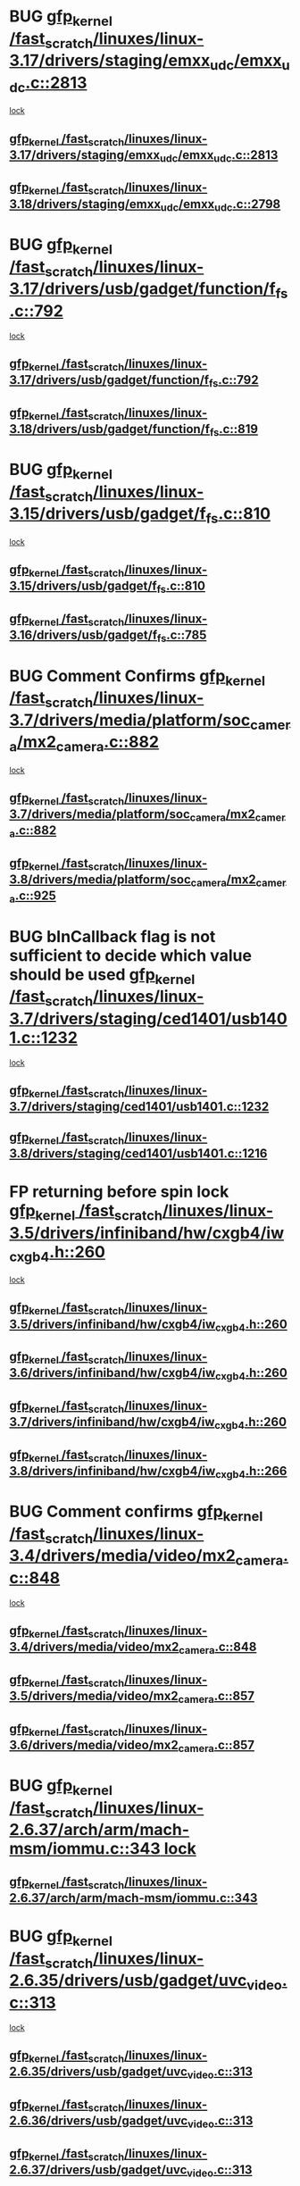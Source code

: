 * BUG [[view:/fast_scratch/linuxes/linux-3.17/drivers/staging/emxx_udc/emxx_udc.c::face=ovl-face1::linb=2813::colb=19::cole=29][gfp_kernel /fast_scratch/linuxes/linux-3.17/drivers/staging/emxx_udc/emxx_udc.c::2813]]
 [[view:/fast_scratch/linuxes/linux-3.17/drivers/staging/emxx_udc/emxx_udc.c::face=ovl-face2::linb=2801::colb=1::cole=18][lock]]
** [[view:/fast_scratch/linuxes/linux-3.17/drivers/staging/emxx_udc/emxx_udc.c::face=ovl-face1::linb=2813::colb=19::cole=29][gfp_kernel /fast_scratch/linuxes/linux-3.17/drivers/staging/emxx_udc/emxx_udc.c::2813]]
** [[view:/fast_scratch/linuxes/linux-3.18/drivers/staging/emxx_udc/emxx_udc.c::face=ovl-face1::linb=2798::colb=19::cole=29][gfp_kernel /fast_scratch/linuxes/linux-3.18/drivers/staging/emxx_udc/emxx_udc.c::2798]]
* BUG [[view:/fast_scratch/linuxes/linux-3.17/drivers/usb/gadget/function/f_fs.c::face=ovl-face1::linb=792::colb=38::cole=48][gfp_kernel /fast_scratch/linuxes/linux-3.17/drivers/usb/gadget/function/f_fs.c::792]]
 [[view:/fast_scratch/linuxes/linux-3.17/drivers/usb/gadget/function/f_fs.c::face=ovl-face2::linb=775::colb=1::cole=14][lock]]
** [[view:/fast_scratch/linuxes/linux-3.17/drivers/usb/gadget/function/f_fs.c::face=ovl-face1::linb=792::colb=38::cole=48][gfp_kernel /fast_scratch/linuxes/linux-3.17/drivers/usb/gadget/function/f_fs.c::792]]
** [[view:/fast_scratch/linuxes/linux-3.18/drivers/usb/gadget/function/f_fs.c::face=ovl-face1::linb=819::colb=38::cole=48][gfp_kernel /fast_scratch/linuxes/linux-3.18/drivers/usb/gadget/function/f_fs.c::819]]
* BUG [[view:/fast_scratch/linuxes/linux-3.15/drivers/usb/gadget/f_fs.c::face=ovl-face1::linb=810::colb=38::cole=48][gfp_kernel /fast_scratch/linuxes/linux-3.15/drivers/usb/gadget/f_fs.c::810]]
 [[view:/fast_scratch/linuxes/linux-3.15/drivers/usb/gadget/f_fs.c::face=ovl-face2::linb=793::colb=1::cole=14][lock]]
** [[view:/fast_scratch/linuxes/linux-3.15/drivers/usb/gadget/f_fs.c::face=ovl-face1::linb=810::colb=38::cole=48][gfp_kernel /fast_scratch/linuxes/linux-3.15/drivers/usb/gadget/f_fs.c::810]]
** [[view:/fast_scratch/linuxes/linux-3.16/drivers/usb/gadget/f_fs.c::face=ovl-face1::linb=785::colb=38::cole=48][gfp_kernel /fast_scratch/linuxes/linux-3.16/drivers/usb/gadget/f_fs.c::785]]
* BUG Comment Confirms [[view:/fast_scratch/linuxes/linux-3.7/drivers/media/platform/soc_camera/mx2_camera.c::face=ovl-face1::linb=882::colb=4::cole=14][gfp_kernel /fast_scratch/linuxes/linux-3.7/drivers/media/platform/soc_camera/mx2_camera.c::882]]
 [[view:/fast_scratch/linuxes/linux-3.7/drivers/media/platform/soc_camera/mx2_camera.c::face=ovl-face2::linb=843::colb=2::cole=19][lock]]
** [[view:/fast_scratch/linuxes/linux-3.7/drivers/media/platform/soc_camera/mx2_camera.c::face=ovl-face1::linb=882::colb=4::cole=14][gfp_kernel /fast_scratch/linuxes/linux-3.7/drivers/media/platform/soc_camera/mx2_camera.c::882]]
** [[view:/fast_scratch/linuxes/linux-3.8/drivers/media/platform/soc_camera/mx2_camera.c::face=ovl-face1::linb=925::colb=4::cole=14][gfp_kernel /fast_scratch/linuxes/linux-3.8/drivers/media/platform/soc_camera/mx2_camera.c::925]]
* BUG bInCallback flag is not sufficient to decide which value should be used [[view:/fast_scratch/linuxes/linux-3.7/drivers/staging/ced1401/usb1401.c::face=ovl-face1::linb=1232::colb=34::cole=44][gfp_kernel /fast_scratch/linuxes/linux-3.7/drivers/staging/ced1401/usb1401.c::1232]]
 [[view:/fast_scratch/linuxes/linux-3.7/drivers/staging/ced1401/usb1401.c::face=ovl-face2::linb=1205::colb=1::cole=18][lock]]
** [[view:/fast_scratch/linuxes/linux-3.7/drivers/staging/ced1401/usb1401.c::face=ovl-face1::linb=1232::colb=34::cole=44][gfp_kernel /fast_scratch/linuxes/linux-3.7/drivers/staging/ced1401/usb1401.c::1232]]
** [[view:/fast_scratch/linuxes/linux-3.8/drivers/staging/ced1401/usb1401.c::face=ovl-face1::linb=1216::colb=34::cole=44][gfp_kernel /fast_scratch/linuxes/linux-3.8/drivers/staging/ced1401/usb1401.c::1216]]
* FP returning before spin lock [[view:/fast_scratch/linuxes/linux-3.5/drivers/infiniband/hw/cxgb4/iw_cxgb4.h::face=ovl-face1::linb=260::colb=31::cole=41][gfp_kernel /fast_scratch/linuxes/linux-3.5/drivers/infiniband/hw/cxgb4/iw_cxgb4.h::260]]
 [[view:/fast_scratch/linuxes/linux-3.5/drivers/infiniband/hw/cxgb4/iw_cxgb4.h::face=ovl-face2::linb=263::colb=3::cole=16][lock]]
** [[view:/fast_scratch/linuxes/linux-3.5/drivers/infiniband/hw/cxgb4/iw_cxgb4.h::face=ovl-face1::linb=260::colb=31::cole=41][gfp_kernel /fast_scratch/linuxes/linux-3.5/drivers/infiniband/hw/cxgb4/iw_cxgb4.h::260]]
** [[view:/fast_scratch/linuxes/linux-3.6/drivers/infiniband/hw/cxgb4/iw_cxgb4.h::face=ovl-face1::linb=260::colb=31::cole=41][gfp_kernel /fast_scratch/linuxes/linux-3.6/drivers/infiniband/hw/cxgb4/iw_cxgb4.h::260]]
** [[view:/fast_scratch/linuxes/linux-3.7/drivers/infiniband/hw/cxgb4/iw_cxgb4.h::face=ovl-face1::linb=260::colb=31::cole=41][gfp_kernel /fast_scratch/linuxes/linux-3.7/drivers/infiniband/hw/cxgb4/iw_cxgb4.h::260]]
** [[view:/fast_scratch/linuxes/linux-3.8/drivers/infiniband/hw/cxgb4/iw_cxgb4.h::face=ovl-face1::linb=266::colb=31::cole=41][gfp_kernel /fast_scratch/linuxes/linux-3.8/drivers/infiniband/hw/cxgb4/iw_cxgb4.h::266]]
* BUG Comment confirms [[view:/fast_scratch/linuxes/linux-3.4/drivers/media/video/mx2_camera.c::face=ovl-face1::linb=848::colb=4::cole=14][gfp_kernel /fast_scratch/linuxes/linux-3.4/drivers/media/video/mx2_camera.c::848]]
  [[view:/fast_scratch/linuxes/linux-3.4/drivers/media/video/mx2_camera.c::face=ovl-face2::linb=811::colb=2::cole=19][lock]]
** [[view:/fast_scratch/linuxes/linux-3.4/drivers/media/video/mx2_camera.c::face=ovl-face1::linb=848::colb=4::cole=14][gfp_kernel /fast_scratch/linuxes/linux-3.4/drivers/media/video/mx2_camera.c::848]]
** [[view:/fast_scratch/linuxes/linux-3.5/drivers/media/video/mx2_camera.c::face=ovl-face1::linb=857::colb=4::cole=14][gfp_kernel /fast_scratch/linuxes/linux-3.5/drivers/media/video/mx2_camera.c::857]]
** [[view:/fast_scratch/linuxes/linux-3.6/drivers/media/video/mx2_camera.c::face=ovl-face1::linb=857::colb=4::cole=14][gfp_kernel /fast_scratch/linuxes/linux-3.6/drivers/media/video/mx2_camera.c::857]]
* BUG [[view:/fast_scratch/linuxes/linux-2.6.37/arch/arm/mach-msm/iommu.c::face=ovl-face1::linb=343::colb=42::cole=52][gfp_kernel /fast_scratch/linuxes/linux-2.6.37/arch/arm/mach-msm/iommu.c::343]][[view:/fast_scratch/linuxes/linux-2.6.37/arch/arm/mach-msm/iommu.c::face=ovl-face2::linb=302::colb=1::cole=18][
lock]]
** [[view:/fast_scratch/linuxes/linux-2.6.37/arch/arm/mach-msm/iommu.c::face=ovl-face1::linb=343::colb=42::cole=52][gfp_kernel /fast_scratch/linuxes/linux-2.6.37/arch/arm/mach-msm/iommu.c::343]]
* BUG [[view:/fast_scratch/linuxes/linux-2.6.35/drivers/usb/gadget/uvc_video.c::face=ovl-face1::linb=313::colb=42::cole=52][gfp_kernel /fast_scratch/linuxes/linux-2.6.35/drivers/usb/gadget/uvc_video.c::313]]
 [[view:/fast_scratch/linuxes/linux-2.6.35/drivers/usb/gadget/uvc_video.c::face=ovl-face2::linb=303::colb=2::cole=19][lock]]
** [[view:/fast_scratch/linuxes/linux-2.6.35/drivers/usb/gadget/uvc_video.c::face=ovl-face1::linb=313::colb=42::cole=52][gfp_kernel /fast_scratch/linuxes/linux-2.6.35/drivers/usb/gadget/uvc_video.c::313]]
** [[view:/fast_scratch/linuxes/linux-2.6.36/drivers/usb/gadget/uvc_video.c::face=ovl-face1::linb=313::colb=42::cole=52][gfp_kernel /fast_scratch/linuxes/linux-2.6.36/drivers/usb/gadget/uvc_video.c::313]]
** [[view:/fast_scratch/linuxes/linux-2.6.37/drivers/usb/gadget/uvc_video.c::face=ovl-face1::linb=313::colb=42::cole=52][gfp_kernel /fast_scratch/linuxes/linux-2.6.37/drivers/usb/gadget/uvc_video.c::313]]
** [[view:/fast_scratch/linuxes/linux-2.6.38/drivers/usb/gadget/uvc_video.c::face=ovl-face1::linb=313::colb=42::cole=52][gfp_kernel /fast_scratch/linuxes/linux-2.6.38/drivers/usb/gadget/uvc_video.c::313]]
** [[view:/fast_scratch/linuxes/linux-2.6.39/drivers/usb/gadget/uvc_video.c::face=ovl-face1::linb=313::colb=42::cole=52][gfp_kernel /fast_scratch/linuxes/linux-2.6.39/drivers/usb/gadget/uvc_video.c::313]]
** [[view:/fast_scratch/linuxes/linux-3.0/drivers/usb/gadget/uvc_video.c::face=ovl-face1::linb=313::colb=42::cole=52][gfp_kernel /fast_scratch/linuxes/linux-3.0/drivers/usb/gadget/uvc_video.c::313]]
** [[view:/fast_scratch/linuxes/linux-3.1/drivers/usb/gadget/uvc_video.c::face=ovl-face1::linb=313::colb=42::cole=52][gfp_kernel /fast_scratch/linuxes/linux-3.1/drivers/usb/gadget/uvc_video.c::313]]
** [[view:/fast_scratch/linuxes/linux-3.2/drivers/usb/gadget/uvc_video.c::face=ovl-face1::linb=312::colb=42::cole=52][gfp_kernel /fast_scratch/linuxes/linux-3.2/drivers/usb/gadget/uvc_video.c::312]]
** [[view:/fast_scratch/linuxes/linux-3.3/drivers/usb/gadget/uvc_video.c::face=ovl-face1::linb=312::colb=42::cole=52][gfp_kernel /fast_scratch/linuxes/linux-3.3/drivers/usb/gadget/uvc_video.c::312]]
** [[view:/fast_scratch/linuxes/linux-3.4/drivers/usb/gadget/uvc_video.c::face=ovl-face1::linb=312::colb=42::cole=52][gfp_kernel /fast_scratch/linuxes/linux-3.4/drivers/usb/gadget/uvc_video.c::312]]
** [[view:/fast_scratch/linuxes/linux-3.5/drivers/usb/gadget/uvc_video.c::face=ovl-face1::linb=312::colb=42::cole=52][gfp_kernel /fast_scratch/linuxes/linux-3.5/drivers/usb/gadget/uvc_video.c::312]]
** [[view:/fast_scratch/linuxes/linux-3.6/drivers/usb/gadget/uvc_video.c::face=ovl-face1::linb=312::colb=42::cole=52][gfp_kernel /fast_scratch/linuxes/linux-3.6/drivers/usb/gadget/uvc_video.c::312]]
** [[view:/fast_scratch/linuxes/linux-3.7/drivers/usb/gadget/uvc_video.c::face=ovl-face1::linb=312::colb=42::cole=52][gfp_kernel /fast_scratch/linuxes/linux-3.7/drivers/usb/gadget/uvc_video.c::312]]
** [[view:/fast_scratch/linuxes/linux-3.8/drivers/usb/gadget/uvc_video.c::face=ovl-face1::linb=312::colb=42::cole=52][gfp_kernel /fast_scratch/linuxes/linux-3.8/drivers/usb/gadget/uvc_video.c::312]]
** [[view:/fast_scratch/linuxes/linux-3.9/drivers/usb/gadget/uvc_video.c::face=ovl-face1::linb=312::colb=42::cole=52][gfp_kernel /fast_scratch/linuxes/linux-3.9/drivers/usb/gadget/uvc_video.c::312]]
* BUG [[view:/fast_scratch/linuxes/linux-2.6.27/drivers/isdn/mISDN/tei.c::face=ovl-face1::linb=1245::colb=26::cole=36][gfp_kernel /fast_scratch/linuxes/linux-2.6.27/drivers/isdn/mISDN/tei.c::1245]]
 [[view:/fast_scratch/linuxes/linux-2.6.27/drivers/isdn/mISDN/tei.c::face=ovl-face2::linb=1236::colb=1::cole=18][lock]]
** [[view:/fast_scratch/linuxes/linux-2.6.27/drivers/isdn/mISDN/tei.c::face=ovl-face1::linb=1245::colb=26::cole=36][gfp_kernel /fast_scratch/linuxes/linux-2.6.27/drivers/isdn/mISDN/tei.c::1245]]
** [[view:/fast_scratch/linuxes/linux-2.6.28/drivers/isdn/mISDN/tei.c::face=ovl-face1::linb=1245::colb=26::cole=36][gfp_kernel /fast_scratch/linuxes/linux-2.6.28/drivers/isdn/mISDN/tei.c::1245]]
** [[view:/fast_scratch/linuxes/linux-2.6.29/drivers/isdn/mISDN/tei.c::face=ovl-face1::linb=1245::colb=26::cole=36][gfp_kernel /fast_scratch/linuxes/linux-2.6.29/drivers/isdn/mISDN/tei.c::1245]]
** [[view:/fast_scratch/linuxes/linux-2.6.30/drivers/isdn/mISDN/tei.c::face=ovl-face1::linb=1245::colb=26::cole=36][gfp_kernel /fast_scratch/linuxes/linux-2.6.30/drivers/isdn/mISDN/tei.c::1245]]
** [[view:/fast_scratch/linuxes/linux-2.6.31/drivers/isdn/mISDN/tei.c::face=ovl-face1::linb=1269::colb=26::cole=36][gfp_kernel /fast_scratch/linuxes/linux-2.6.31/drivers/isdn/mISDN/tei.c::1269]]
** [[view:/fast_scratch/linuxes/linux-2.6.32/drivers/isdn/mISDN/tei.c::face=ovl-face1::linb=1269::colb=26::cole=36][gfp_kernel /fast_scratch/linuxes/linux-2.6.32/drivers/isdn/mISDN/tei.c::1269]]
** [[view:/fast_scratch/linuxes/linux-2.6.33/drivers/isdn/mISDN/tei.c::face=ovl-face1::linb=1269::colb=26::cole=36][gfp_kernel /fast_scratch/linuxes/linux-2.6.33/drivers/isdn/mISDN/tei.c::1269]]
** [[view:/fast_scratch/linuxes/linux-2.6.34/drivers/isdn/mISDN/tei.c::face=ovl-face1::linb=1270::colb=26::cole=36][gfp_kernel /fast_scratch/linuxes/linux-2.6.34/drivers/isdn/mISDN/tei.c::1270]]
** [[view:/fast_scratch/linuxes/linux-2.6.35/drivers/isdn/mISDN/tei.c::face=ovl-face1::linb=1270::colb=26::cole=36][gfp_kernel /fast_scratch/linuxes/linux-2.6.35/drivers/isdn/mISDN/tei.c::1270]]
** [[view:/fast_scratch/linuxes/linux-2.6.36/drivers/isdn/mISDN/tei.c::face=ovl-face1::linb=1270::colb=26::cole=36][gfp_kernel /fast_scratch/linuxes/linux-2.6.36/drivers/isdn/mISDN/tei.c::1270]]
** [[view:/fast_scratch/linuxes/linux-2.6.37/drivers/isdn/mISDN/tei.c::face=ovl-face1::linb=1270::colb=26::cole=36][gfp_kernel /fast_scratch/linuxes/linux-2.6.37/drivers/isdn/mISDN/tei.c::1270]]
** [[view:/fast_scratch/linuxes/linux-2.6.38/drivers/isdn/mISDN/tei.c::face=ovl-face1::linb=1281::colb=26::cole=36][gfp_kernel /fast_scratch/linuxes/linux-2.6.38/drivers/isdn/mISDN/tei.c::1281]]
** [[view:/fast_scratch/linuxes/linux-2.6.39/drivers/isdn/mISDN/tei.c::face=ovl-face1::linb=1281::colb=26::cole=36][gfp_kernel /fast_scratch/linuxes/linux-2.6.39/drivers/isdn/mISDN/tei.c::1281]]
** [[view:/fast_scratch/linuxes/linux-3.0/drivers/isdn/mISDN/tei.c::face=ovl-face1::linb=1281::colb=26::cole=36][gfp_kernel /fast_scratch/linuxes/linux-3.0/drivers/isdn/mISDN/tei.c::1281]]
** [[view:/fast_scratch/linuxes/linux-3.1/drivers/isdn/mISDN/tei.c::face=ovl-face1::linb=1281::colb=26::cole=36][gfp_kernel /fast_scratch/linuxes/linux-3.1/drivers/isdn/mISDN/tei.c::1281]]
** [[view:/fast_scratch/linuxes/linux-3.2/drivers/isdn/mISDN/tei.c::face=ovl-face1::linb=1281::colb=26::cole=36][gfp_kernel /fast_scratch/linuxes/linux-3.2/drivers/isdn/mISDN/tei.c::1281]]
** [[view:/fast_scratch/linuxes/linux-3.3/drivers/isdn/mISDN/tei.c::face=ovl-face1::linb=1281::colb=26::cole=36][gfp_kernel /fast_scratch/linuxes/linux-3.3/drivers/isdn/mISDN/tei.c::1281]]
** [[view:/fast_scratch/linuxes/linux-3.4/drivers/isdn/mISDN/tei.c::face=ovl-face1::linb=1281::colb=26::cole=36][gfp_kernel /fast_scratch/linuxes/linux-3.4/drivers/isdn/mISDN/tei.c::1281]]
* BUG [[view:/fast_scratch/linuxes/linux-2.6.25/drivers/infiniband/hw/nes/nes_verbs.c::face=ovl-face1::linb=432::colb=83::cole=93][gfp_kernel /fast_scratch/linuxes/linux-2.6.25/drivers/infiniband/hw/nes/nes_verbs.c::432]]
 [[view:/fast_scratch/linuxes/linux-2.6.25/drivers/infiniband/hw/nes/nes_verbs.c::face=ovl-face2::linb=382::colb=1::cole=18][lock]]
** [[view:/fast_scratch/linuxes/linux-2.6.25/drivers/infiniband/hw/nes/nes_verbs.c::face=ovl-face1::linb=432::colb=83::cole=93][gfp_kernel /fast_scratch/linuxes/linux-2.6.25/drivers/infiniband/hw/nes/nes_verbs.c::432]]
** [[view:/fast_scratch/linuxes/linux-2.6.26/drivers/infiniband/hw/nes/nes_verbs.c::face=ovl-face1::linb=433::colb=83::cole=93][gfp_kernel /fast_scratch/linuxes/linux-2.6.26/drivers/infiniband/hw/nes/nes_verbs.c::433]]
** [[view:/fast_scratch/linuxes/linux-2.6.27/drivers/infiniband/hw/nes/nes_verbs.c::face=ovl-face1::linb=394::colb=83::cole=93][gfp_kernel /fast_scratch/linuxes/linux-2.6.27/drivers/infiniband/hw/nes/nes_verbs.c::394]]
* BUG [[view:/fast_scratch/linuxes/linux-2.6.19/drivers/usb/misc/adutux.c::face=ovl-face1::linb=472::colb=52::cole=62][gfp_kernel /fast_scratch/linuxes/linux-2.6.19/drivers/usb/misc/adutux.c::472]]
 [[view:/fast_scratch/linuxes/linux-2.6.19/drivers/usb/misc/adutux.c::face=ovl-face2::linb=438::colb=3::cole=20][lock]]
** [[view:/fast_scratch/linuxes/linux-2.6.19/drivers/usb/misc/adutux.c::face=ovl-face1::linb=472::colb=52::cole=62][gfp_kernel /fast_scratch/linuxes/linux-2.6.19/drivers/usb/misc/adutux.c::472]]
** [[view:/fast_scratch/linuxes/linux-2.6.20/drivers/usb/misc/adutux.c::face=ovl-face1::linb=472::colb=52::cole=62][gfp_kernel /fast_scratch/linuxes/linux-2.6.20/drivers/usb/misc/adutux.c::472]]
** [[view:/fast_scratch/linuxes/linux-2.6.21/drivers/usb/misc/adutux.c::face=ovl-face1::linb=472::colb=52::cole=62][gfp_kernel /fast_scratch/linuxes/linux-2.6.21/drivers/usb/misc/adutux.c::472]]
* BUG [[view:/fast_scratch/linuxes/linux-2.6.12/drivers/char/esp.c::face=ovl-face1::linb=2309::colb=46::cole=56][gfp_kernel /fast_scratch/linuxes/linux-2.6.12/drivers/char/esp.c::2309]]
 [[view:/fast_scratch/linuxes/linux-2.6.12/drivers/char/esp.c::face=ovl-face2::linb=2303::colb=1::cole=18][lock]]
** [[view:/fast_scratch/linuxes/linux-2.6.12/drivers/char/esp.c::face=ovl-face1::linb=2309::colb=46::cole=56][gfp_kernel /fast_scratch/linuxes/linux-2.6.12/drivers/char/esp.c::2309]]
** [[view:/fast_scratch/linuxes/linux-2.6.13/drivers/char/esp.c::face=ovl-face1::linb=2309::colb=46::cole=56][gfp_kernel /fast_scratch/linuxes/linux-2.6.13/drivers/char/esp.c::2309]]
** [[view:/fast_scratch/linuxes/linux-2.6.14/drivers/char/esp.c::face=ovl-face1::linb=2309::colb=46::cole=56][gfp_kernel /fast_scratch/linuxes/linux-2.6.14/drivers/char/esp.c::2309]]
** [[view:/fast_scratch/linuxes/linux-2.6.15/drivers/char/esp.c::face=ovl-face1::linb=2309::colb=46::cole=56][gfp_kernel /fast_scratch/linuxes/linux-2.6.15/drivers/char/esp.c::2309]]
* BUG [[view:/fast_scratch/linuxes/linux-2.6.11/drivers/usb/serial/ti_usb_3410_5052.c::face=ovl-face1::linb=1565::colb=31::cole=41][gfp_kernel /fast_scratch/linuxes/linux-2.6.11/drivers/usb/serial/ti_usb_3410_5052.c::1565]]
 [[view:/fast_scratch/linuxes/linux-2.6.11/drivers/usb/serial/ti_usb_3410_5052.c::face=ovl-face2::linb=1558::colb=1::cole=18][lock]]
** [[view:/fast_scratch/linuxes/linux-2.6.11/drivers/usb/serial/ti_usb_3410_5052.c::face=ovl-face1::linb=1565::colb=31::cole=41][gfp_kernel /fast_scratch/linuxes/linux-2.6.11/drivers/usb/serial/ti_usb_3410_5052.c::1565]]
** [[view:/fast_scratch/linuxes/linux-2.6.12/drivers/usb/serial/ti_usb_3410_5052.c::face=ovl-face1::linb=1564::colb=31::cole=41][gfp_kernel /fast_scratch/linuxes/linux-2.6.12/drivers/usb/serial/ti_usb_3410_5052.c::1564]]
** [[view:/fast_scratch/linuxes/linux-2.6.13/drivers/usb/serial/ti_usb_3410_5052.c::face=ovl-face1::linb=1564::colb=31::cole=41][gfp_kernel /fast_scratch/linuxes/linux-2.6.13/drivers/usb/serial/ti_usb_3410_5052.c::1564]]
** [[view:/fast_scratch/linuxes/linux-2.6.14/drivers/usb/serial/ti_usb_3410_5052.c::face=ovl-face1::linb=1564::colb=31::cole=41][gfp_kernel /fast_scratch/linuxes/linux-2.6.14/drivers/usb/serial/ti_usb_3410_5052.c::1564]]
** [[view:/fast_scratch/linuxes/linux-2.6.15/drivers/usb/serial/ti_usb_3410_5052.c::face=ovl-face1::linb=1570::colb=31::cole=41][gfp_kernel /fast_scratch/linuxes/linux-2.6.15/drivers/usb/serial/ti_usb_3410_5052.c::1570]]
** [[view:/fast_scratch/linuxes/linux-2.6.16/drivers/usb/serial/ti_usb_3410_5052.c::face=ovl-face1::linb=1561::colb=31::cole=41][gfp_kernel /fast_scratch/linuxes/linux-2.6.16/drivers/usb/serial/ti_usb_3410_5052.c::1561]]
** [[view:/fast_scratch/linuxes/linux-2.6.17/drivers/usb/serial/ti_usb_3410_5052.c::face=ovl-face1::linb=1560::colb=31::cole=41][gfp_kernel /fast_scratch/linuxes/linux-2.6.17/drivers/usb/serial/ti_usb_3410_5052.c::1560]]
** [[view:/fast_scratch/linuxes/linux-2.6.18/drivers/usb/serial/ti_usb_3410_5052.c::face=ovl-face1::linb=1559::colb=31::cole=41][gfp_kernel /fast_scratch/linuxes/linux-2.6.18/drivers/usb/serial/ti_usb_3410_5052.c::1559]]
** [[view:/fast_scratch/linuxes/linux-2.6.19/drivers/usb/serial/ti_usb_3410_5052.c::face=ovl-face1::linb=1559::colb=31::cole=41][gfp_kernel /fast_scratch/linuxes/linux-2.6.19/drivers/usb/serial/ti_usb_3410_5052.c::1559]]
** [[view:/fast_scratch/linuxes/linux-2.6.20/drivers/usb/serial/ti_usb_3410_5052.c::face=ovl-face1::linb=1560::colb=31::cole=41][gfp_kernel /fast_scratch/linuxes/linux-2.6.20/drivers/usb/serial/ti_usb_3410_5052.c::1560]]
** [[view:/fast_scratch/linuxes/linux-2.6.21/drivers/usb/serial/ti_usb_3410_5052.c::face=ovl-face1::linb=1562::colb=31::cole=41][gfp_kernel /fast_scratch/linuxes/linux-2.6.21/drivers/usb/serial/ti_usb_3410_5052.c::1562]]
* BUG [[view:/fast_scratch/linuxes/linux-2.6.10/drivers/usb/serial/io_ti.c::face=ovl-face1::linb=2362::colb=31::cole=41][gfp_kernel /fast_scratch/linuxes/linux-2.6.10/drivers/usb/serial/io_ti.c::2362]]
 [[view:/fast_scratch/linuxes/linux-2.6.10/drivers/usb/serial/io_ti.c::face=ovl-face2::linb=2355::colb=1::cole=18][lock]]
** [[view:/fast_scratch/linuxes/linux-2.6.10/drivers/usb/serial/io_ti.c::face=ovl-face1::linb=2362::colb=31::cole=41][gfp_kernel /fast_scratch/linuxes/linux-2.6.10/drivers/usb/serial/io_ti.c::2362]]
** [[view:/fast_scratch/linuxes/linux-2.6.11/drivers/usb/serial/io_ti.c::face=ovl-face1::linb=2362::colb=31::cole=41][gfp_kernel /fast_scratch/linuxes/linux-2.6.11/drivers/usb/serial/io_ti.c::2362]]
** [[view:/fast_scratch/linuxes/linux-2.6.12/drivers/usb/serial/io_ti.c::face=ovl-face1::linb=2361::colb=31::cole=41][gfp_kernel /fast_scratch/linuxes/linux-2.6.12/drivers/usb/serial/io_ti.c::2361]]
** [[view:/fast_scratch/linuxes/linux-2.6.13/drivers/usb/serial/io_ti.c::face=ovl-face1::linb=2361::colb=31::cole=41][gfp_kernel /fast_scratch/linuxes/linux-2.6.13/drivers/usb/serial/io_ti.c::2361]]
** [[view:/fast_scratch/linuxes/linux-2.6.14/drivers/usb/serial/io_ti.c::face=ovl-face1::linb=2361::colb=31::cole=41][gfp_kernel /fast_scratch/linuxes/linux-2.6.14/drivers/usb/serial/io_ti.c::2361]]
** [[view:/fast_scratch/linuxes/linux-2.6.15/drivers/usb/serial/io_ti.c::face=ovl-face1::linb=2361::colb=31::cole=41][gfp_kernel /fast_scratch/linuxes/linux-2.6.15/drivers/usb/serial/io_ti.c::2361]]
** [[view:/fast_scratch/linuxes/linux-2.6.16/drivers/usb/serial/io_ti.c::face=ovl-face1::linb=2355::colb=31::cole=41][gfp_kernel /fast_scratch/linuxes/linux-2.6.16/drivers/usb/serial/io_ti.c::2355]]
** [[view:/fast_scratch/linuxes/linux-2.6.17/drivers/usb/serial/io_ti.c::face=ovl-face1::linb=2355::colb=31::cole=41][gfp_kernel /fast_scratch/linuxes/linux-2.6.17/drivers/usb/serial/io_ti.c::2355]]
** [[view:/fast_scratch/linuxes/linux-2.6.18/drivers/usb/serial/io_ti.c::face=ovl-face1::linb=2354::colb=31::cole=41][gfp_kernel /fast_scratch/linuxes/linux-2.6.18/drivers/usb/serial/io_ti.c::2354]]
** [[view:/fast_scratch/linuxes/linux-2.6.19/drivers/usb/serial/io_ti.c::face=ovl-face1::linb=2354::colb=31::cole=41][gfp_kernel /fast_scratch/linuxes/linux-2.6.19/drivers/usb/serial/io_ti.c::2354]]
** [[view:/fast_scratch/linuxes/linux-2.6.20/drivers/usb/serial/io_ti.c::face=ovl-face1::linb=2354::colb=31::cole=41][gfp_kernel /fast_scratch/linuxes/linux-2.6.20/drivers/usb/serial/io_ti.c::2354]]
** [[view:/fast_scratch/linuxes/linux-2.6.21/drivers/usb/serial/io_ti.c::face=ovl-face1::linb=2354::colb=31::cole=41][gfp_kernel /fast_scratch/linuxes/linux-2.6.21/drivers/usb/serial/io_ti.c::2354]]
** [[view:/fast_scratch/linuxes/linux-2.6.22/drivers/usb/serial/io_ti.c::face=ovl-face1::linb=2354::colb=31::cole=41][gfp_kernel /fast_scratch/linuxes/linux-2.6.22/drivers/usb/serial/io_ti.c::2354]]
* BUG [[view:/fast_scratch/linuxes/linux-2.6.9/drivers/scsi/megaraid/megaraid_mm.c::face=ovl-face1::linb=530::colb=49::cole=59][gfp_kernel /fast_scratch/linuxes/linux-2.6.9/drivers/scsi/megaraid/megaraid_mm.c::530]]
 [[view:/fast_scratch/linuxes/linux-2.6.9/drivers/scsi/megaraid/megaraid_mm.c::face=ovl-face2::linb=526::colb=1::cole=18][lock]]
** [[view:/fast_scratch/linuxes/linux-2.6.9/drivers/scsi/megaraid/megaraid_mm.c::face=ovl-face1::linb=530::colb=49::cole=59][gfp_kernel /fast_scratch/linuxes/linux-2.6.9/drivers/scsi/megaraid/megaraid_mm.c::530]]
** [[view:/fast_scratch/linuxes/linux-2.6.10/drivers/scsi/megaraid/megaraid_mm.c::face=ovl-face1::linb=546::colb=49::cole=59][gfp_kernel /fast_scratch/linuxes/linux-2.6.10/drivers/scsi/megaraid/megaraid_mm.c::546]]
** [[view:/fast_scratch/linuxes/linux-2.6.11/drivers/scsi/megaraid/megaraid_mm.c::face=ovl-face1::linb=547::colb=49::cole=59][gfp_kernel /fast_scratch/linuxes/linux-2.6.11/drivers/scsi/megaraid/megaraid_mm.c::547]]
** [[view:/fast_scratch/linuxes/linux-2.6.12/drivers/scsi/megaraid/megaraid_mm.c::face=ovl-face1::linb=550::colb=49::cole=59][gfp_kernel /fast_scratch/linuxes/linux-2.6.12/drivers/scsi/megaraid/megaraid_mm.c::550]]
** [[view:/fast_scratch/linuxes/linux-2.6.13/drivers/scsi/megaraid/megaraid_mm.c::face=ovl-face1::linb=549::colb=49::cole=59][gfp_kernel /fast_scratch/linuxes/linux-2.6.13/drivers/scsi/megaraid/megaraid_mm.c::549]]
** [[view:/fast_scratch/linuxes/linux-2.6.14/drivers/scsi/megaraid/megaraid_mm.c::face=ovl-face1::linb=549::colb=49::cole=59][gfp_kernel /fast_scratch/linuxes/linux-2.6.14/drivers/scsi/megaraid/megaraid_mm.c::549]]
** [[view:/fast_scratch/linuxes/linux-2.6.15/drivers/scsi/megaraid/megaraid_mm.c::face=ovl-face1::linb=549::colb=49::cole=59][gfp_kernel /fast_scratch/linuxes/linux-2.6.15/drivers/scsi/megaraid/megaraid_mm.c::549]]
** [[view:/fast_scratch/linuxes/linux-2.6.16/drivers/scsi/megaraid/megaraid_mm.c::face=ovl-face1::linb=549::colb=49::cole=59][gfp_kernel /fast_scratch/linuxes/linux-2.6.16/drivers/scsi/megaraid/megaraid_mm.c::549]]
** [[view:/fast_scratch/linuxes/linux-2.6.17/drivers/scsi/megaraid/megaraid_mm.c::face=ovl-face1::linb=549::colb=49::cole=59][gfp_kernel /fast_scratch/linuxes/linux-2.6.17/drivers/scsi/megaraid/megaraid_mm.c::549]]
** [[view:/fast_scratch/linuxes/linux-2.6.18/drivers/scsi/megaraid/megaraid_mm.c::face=ovl-face1::linb=549::colb=49::cole=59][gfp_kernel /fast_scratch/linuxes/linux-2.6.18/drivers/scsi/megaraid/megaraid_mm.c::549]]
** [[view:/fast_scratch/linuxes/linux-2.6.19/drivers/scsi/megaraid/megaraid_mm.c::face=ovl-face1::linb=549::colb=49::cole=59][gfp_kernel /fast_scratch/linuxes/linux-2.6.19/drivers/scsi/megaraid/megaraid_mm.c::549]]
** [[view:/fast_scratch/linuxes/linux-2.6.20/drivers/scsi/megaraid/megaraid_mm.c::face=ovl-face1::linb=549::colb=49::cole=59][gfp_kernel /fast_scratch/linuxes/linux-2.6.20/drivers/scsi/megaraid/megaraid_mm.c::549]]
** [[view:/fast_scratch/linuxes/linux-2.6.21/drivers/scsi/megaraid/megaraid_mm.c::face=ovl-face1::linb=550::colb=49::cole=59][gfp_kernel /fast_scratch/linuxes/linux-2.6.21/drivers/scsi/megaraid/megaraid_mm.c::550]]
** [[view:/fast_scratch/linuxes/linux-2.6.22/drivers/scsi/megaraid/megaraid_mm.c::face=ovl-face1::linb=550::colb=49::cole=59][gfp_kernel /fast_scratch/linuxes/linux-2.6.22/drivers/scsi/megaraid/megaraid_mm.c::550]]
** [[view:/fast_scratch/linuxes/linux-2.6.23/drivers/scsi/megaraid/megaraid_mm.c::face=ovl-face1::linb=550::colb=49::cole=59][gfp_kernel /fast_scratch/linuxes/linux-2.6.23/drivers/scsi/megaraid/megaraid_mm.c::550]]
** [[view:/fast_scratch/linuxes/linux-2.6.24/drivers/scsi/megaraid/megaraid_mm.c::face=ovl-face1::linb=550::colb=49::cole=59][gfp_kernel /fast_scratch/linuxes/linux-2.6.24/drivers/scsi/megaraid/megaraid_mm.c::550]]
** [[view:/fast_scratch/linuxes/linux-2.6.25/drivers/scsi/megaraid/megaraid_mm.c::face=ovl-face1::linb=555::colb=49::cole=59][gfp_kernel /fast_scratch/linuxes/linux-2.6.25/drivers/scsi/megaraid/megaraid_mm.c::555]]
** [[view:/fast_scratch/linuxes/linux-2.6.26/drivers/scsi/megaraid/megaraid_mm.c::face=ovl-face1::linb=555::colb=49::cole=59][gfp_kernel /fast_scratch/linuxes/linux-2.6.26/drivers/scsi/megaraid/megaraid_mm.c::555]]
** [[view:/fast_scratch/linuxes/linux-2.6.27/drivers/scsi/megaraid/megaraid_mm.c::face=ovl-face1::linb=557::colb=49::cole=59][gfp_kernel /fast_scratch/linuxes/linux-2.6.27/drivers/scsi/megaraid/megaraid_mm.c::557]]
** [[view:/fast_scratch/linuxes/linux-2.6.28/drivers/scsi/megaraid/megaraid_mm.c::face=ovl-face1::linb=557::colb=49::cole=59][gfp_kernel /fast_scratch/linuxes/linux-2.6.28/drivers/scsi/megaraid/megaraid_mm.c::557]]
** [[view:/fast_scratch/linuxes/linux-2.6.29/drivers/scsi/megaraid/megaraid_mm.c::face=ovl-face1::linb=557::colb=49::cole=59][gfp_kernel /fast_scratch/linuxes/linux-2.6.29/drivers/scsi/megaraid/megaraid_mm.c::557]]
** [[view:/fast_scratch/linuxes/linux-2.6.30/drivers/scsi/megaraid/megaraid_mm.c::face=ovl-face1::linb=557::colb=49::cole=59][gfp_kernel /fast_scratch/linuxes/linux-2.6.30/drivers/scsi/megaraid/megaraid_mm.c::557]]
** [[view:/fast_scratch/linuxes/linux-2.6.31/drivers/scsi/megaraid/megaraid_mm.c::face=ovl-face1::linb=557::colb=49::cole=59][gfp_kernel /fast_scratch/linuxes/linux-2.6.31/drivers/scsi/megaraid/megaraid_mm.c::557]]
** [[view:/fast_scratch/linuxes/linux-2.6.32/drivers/scsi/megaraid/megaraid_mm.c::face=ovl-face1::linb=557::colb=49::cole=59][gfp_kernel /fast_scratch/linuxes/linux-2.6.32/drivers/scsi/megaraid/megaraid_mm.c::557]]
** [[view:/fast_scratch/linuxes/linux-2.6.33/drivers/scsi/megaraid/megaraid_mm.c::face=ovl-face1::linb=557::colb=49::cole=59][gfp_kernel /fast_scratch/linuxes/linux-2.6.33/drivers/scsi/megaraid/megaraid_mm.c::557]]
** [[view:/fast_scratch/linuxes/linux-2.6.34/drivers/scsi/megaraid/megaraid_mm.c::face=ovl-face1::linb=558::colb=49::cole=59][gfp_kernel /fast_scratch/linuxes/linux-2.6.34/drivers/scsi/megaraid/megaraid_mm.c::558]]
** [[view:/fast_scratch/linuxes/linux-2.6.35/drivers/scsi/megaraid/megaraid_mm.c::face=ovl-face1::linb=570::colb=49::cole=59][gfp_kernel /fast_scratch/linuxes/linux-2.6.35/drivers/scsi/megaraid/megaraid_mm.c::570]]
** [[view:/fast_scratch/linuxes/linux-2.6.36/drivers/scsi/megaraid/megaraid_mm.c::face=ovl-face1::linb=570::colb=49::cole=59][gfp_kernel /fast_scratch/linuxes/linux-2.6.36/drivers/scsi/megaraid/megaraid_mm.c::570]]
** [[view:/fast_scratch/linuxes/linux-2.6.37/drivers/scsi/megaraid/megaraid_mm.c::face=ovl-face1::linb=571::colb=49::cole=59][gfp_kernel /fast_scratch/linuxes/linux-2.6.37/drivers/scsi/megaraid/megaraid_mm.c::571]]
** [[view:/fast_scratch/linuxes/linux-2.6.38/drivers/scsi/megaraid/megaraid_mm.c::face=ovl-face1::linb=571::colb=49::cole=59][gfp_kernel /fast_scratch/linuxes/linux-2.6.38/drivers/scsi/megaraid/megaraid_mm.c::571]]
** [[view:/fast_scratch/linuxes/linux-2.6.39/drivers/scsi/megaraid/megaraid_mm.c::face=ovl-face1::linb=571::colb=49::cole=59][gfp_kernel /fast_scratch/linuxes/linux-2.6.39/drivers/scsi/megaraid/megaraid_mm.c::571]]
** [[view:/fast_scratch/linuxes/linux-3.0/drivers/scsi/megaraid/megaraid_mm.c::face=ovl-face1::linb=571::colb=49::cole=59][gfp_kernel /fast_scratch/linuxes/linux-3.0/drivers/scsi/megaraid/megaraid_mm.c::571]]
** [[view:/fast_scratch/linuxes/linux-3.1/drivers/scsi/megaraid/megaraid_mm.c::face=ovl-face1::linb=571::colb=49::cole=59][gfp_kernel /fast_scratch/linuxes/linux-3.1/drivers/scsi/megaraid/megaraid_mm.c::571]]
** [[view:/fast_scratch/linuxes/linux-3.2/drivers/scsi/megaraid/megaraid_mm.c::face=ovl-face1::linb=571::colb=49::cole=59][gfp_kernel /fast_scratch/linuxes/linux-3.2/drivers/scsi/megaraid/megaraid_mm.c::571]]
** [[view:/fast_scratch/linuxes/linux-3.3/drivers/scsi/megaraid/megaraid_mm.c::face=ovl-face1::linb=571::colb=49::cole=59][gfp_kernel /fast_scratch/linuxes/linux-3.3/drivers/scsi/megaraid/megaraid_mm.c::571]]
** [[view:/fast_scratch/linuxes/linux-3.4/drivers/scsi/megaraid/megaraid_mm.c::face=ovl-face1::linb=571::colb=49::cole=59][gfp_kernel /fast_scratch/linuxes/linux-3.4/drivers/scsi/megaraid/megaraid_mm.c::571]]
** [[view:/fast_scratch/linuxes/linux-3.5/drivers/scsi/megaraid/megaraid_mm.c::face=ovl-face1::linb=571::colb=49::cole=59][gfp_kernel /fast_scratch/linuxes/linux-3.5/drivers/scsi/megaraid/megaraid_mm.c::571]]
** [[view:/fast_scratch/linuxes/linux-3.6/drivers/scsi/megaraid/megaraid_mm.c::face=ovl-face1::linb=571::colb=49::cole=59][gfp_kernel /fast_scratch/linuxes/linux-3.6/drivers/scsi/megaraid/megaraid_mm.c::571]]
** [[view:/fast_scratch/linuxes/linux-3.7/drivers/scsi/megaraid/megaraid_mm.c::face=ovl-face1::linb=571::colb=49::cole=59][gfp_kernel /fast_scratch/linuxes/linux-3.7/drivers/scsi/megaraid/megaraid_mm.c::571]]
** [[view:/fast_scratch/linuxes/linux-3.8/drivers/scsi/megaraid/megaraid_mm.c::face=ovl-face1::linb=571::colb=49::cole=59][gfp_kernel /fast_scratch/linuxes/linux-3.8/drivers/scsi/megaraid/megaraid_mm.c::571]]
** [[view:/fast_scratch/linuxes/linux-3.9/drivers/scsi/megaraid/megaraid_mm.c::face=ovl-face1::linb=571::colb=49::cole=59][gfp_kernel /fast_scratch/linuxes/linux-3.9/drivers/scsi/megaraid/megaraid_mm.c::571]]
** [[view:/fast_scratch/linuxes/linux-3.10/drivers/scsi/megaraid/megaraid_mm.c::face=ovl-face1::linb=571::colb=49::cole=59][gfp_kernel /fast_scratch/linuxes/linux-3.10/drivers/scsi/megaraid/megaraid_mm.c::571]]
** [[view:/fast_scratch/linuxes/linux-3.11/drivers/scsi/megaraid/megaraid_mm.c::face=ovl-face1::linb=571::colb=49::cole=59][gfp_kernel /fast_scratch/linuxes/linux-3.11/drivers/scsi/megaraid/megaraid_mm.c::571]]
** [[view:/fast_scratch/linuxes/linux-3.12/drivers/scsi/megaraid/megaraid_mm.c::face=ovl-face1::linb=571::colb=49::cole=59][gfp_kernel /fast_scratch/linuxes/linux-3.12/drivers/scsi/megaraid/megaraid_mm.c::571]]
** [[view:/fast_scratch/linuxes/linux-3.13/drivers/scsi/megaraid/megaraid_mm.c::face=ovl-face1::linb=571::colb=49::cole=59][gfp_kernel /fast_scratch/linuxes/linux-3.13/drivers/scsi/megaraid/megaraid_mm.c::571]]
** [[view:/fast_scratch/linuxes/linux-3.14/drivers/scsi/megaraid/megaraid_mm.c::face=ovl-face1::linb=571::colb=49::cole=59][gfp_kernel /fast_scratch/linuxes/linux-3.14/drivers/scsi/megaraid/megaraid_mm.c::571]]
** [[view:/fast_scratch/linuxes/linux-3.15/drivers/scsi/megaraid/megaraid_mm.c::face=ovl-face1::linb=573::colb=49::cole=59][gfp_kernel /fast_scratch/linuxes/linux-3.15/drivers/scsi/megaraid/megaraid_mm.c::573]]
** [[view:/fast_scratch/linuxes/linux-3.16/drivers/scsi/megaraid/megaraid_mm.c::face=ovl-face1::linb=573::colb=49::cole=59][gfp_kernel /fast_scratch/linuxes/linux-3.16/drivers/scsi/megaraid/megaraid_mm.c::573]]
** [[view:/fast_scratch/linuxes/linux-3.17/drivers/scsi/megaraid/megaraid_mm.c::face=ovl-face1::linb=573::colb=49::cole=59][gfp_kernel /fast_scratch/linuxes/linux-3.17/drivers/scsi/megaraid/megaraid_mm.c::573]]
** [[view:/fast_scratch/linuxes/linux-3.18/drivers/scsi/megaraid/megaraid_mm.c::face=ovl-face1::linb=573::colb=49::cole=59][gfp_kernel /fast_scratch/linuxes/linux-3.18/drivers/scsi/megaraid/megaraid_mm.c::573]]
* BUG [[view:/fast_scratch/linuxes/linux-2.6.7/drivers/message/i2o/i2o_core.c::face=ovl-face1::linb=249::colb=61::cole=71][gfp_kernel /fast_scratch/linuxes/linux-2.6.7/drivers/message/i2o/i2o_core.c::249]]
 [[view:/fast_scratch/linuxes/linux-2.6.7/drivers/message/i2o/i2o_core.c::face=ovl-face2::linb=235::colb=1::cole=18][lock]]
** [[view:/fast_scratch/linuxes/linux-2.6.7/drivers/message/i2o/i2o_core.c::face=ovl-face1::linb=249::colb=61::cole=71][gfp_kernel /fast_scratch/linuxes/linux-2.6.7/drivers/message/i2o/i2o_core.c::249]]
** [[view:/fast_scratch/linuxes/linux-2.6.8/drivers/message/i2o/i2o_core.c::face=ovl-face1::linb=249::colb=61::cole=71][gfp_kernel /fast_scratch/linuxes/linux-2.6.8/drivers/message/i2o/i2o_core.c::249]]
* BUG [[view:/fast_scratch/linuxes/linux-2.6.6/arch/mips/au1000/common/dbdma.c::face=ovl-face1::linb=215::colb=52::cole=62][gfp_kernel /fast_scratch/linuxes/linux-2.6.6/arch/mips/au1000/common/dbdma.c::215]]
 [[view:/fast_scratch/linuxes/linux-2.6.6/arch/mips/au1000/common/dbdma.c::face=ovl-face2::linb=209::colb=2::cole=19][lock]]
** [[view:/fast_scratch/linuxes/linux-2.6.6/arch/mips/au1000/common/dbdma.c::face=ovl-face1::linb=215::colb=52::cole=62][gfp_kernel /fast_scratch/linuxes/linux-2.6.6/arch/mips/au1000/common/dbdma.c::215]]
** [[view:/fast_scratch/linuxes/linux-2.6.7/arch/mips/au1000/common/dbdma.c::face=ovl-face1::linb=215::colb=52::cole=62][gfp_kernel /fast_scratch/linuxes/linux-2.6.7/arch/mips/au1000/common/dbdma.c::215]]
** [[view:/fast_scratch/linuxes/linux-2.6.8/arch/mips/au1000/common/dbdma.c::face=ovl-face1::linb=215::colb=52::cole=62][gfp_kernel /fast_scratch/linuxes/linux-2.6.8/arch/mips/au1000/common/dbdma.c::215]]
** [[view:/fast_scratch/linuxes/linux-2.6.9/arch/mips/au1000/common/dbdma.c::face=ovl-face1::linb=215::colb=52::cole=62][gfp_kernel /fast_scratch/linuxes/linux-2.6.9/arch/mips/au1000/common/dbdma.c::215]]
** [[view:/fast_scratch/linuxes/linux-2.6.10/arch/mips/au1000/common/dbdma.c::face=ovl-face1::linb=272::colb=38::cole=48][gfp_kernel /fast_scratch/linuxes/linux-2.6.10/arch/mips/au1000/common/dbdma.c::272]]
** [[view:/fast_scratch/linuxes/linux-2.6.11/arch/mips/au1000/common/dbdma.c::face=ovl-face1::linb=272::colb=38::cole=48][gfp_kernel /fast_scratch/linuxes/linux-2.6.11/arch/mips/au1000/common/dbdma.c::272]]
** [[view:/fast_scratch/linuxes/linux-2.6.12/arch/mips/au1000/common/dbdma.c::face=ovl-face1::linb=272::colb=38::cole=48][gfp_kernel /fast_scratch/linuxes/linux-2.6.12/arch/mips/au1000/common/dbdma.c::272]]
** [[view:/fast_scratch/linuxes/linux-2.6.13/arch/mips/au1000/common/dbdma.c::face=ovl-face1::linb=272::colb=38::cole=48][gfp_kernel /fast_scratch/linuxes/linux-2.6.13/arch/mips/au1000/common/dbdma.c::272]]
** [[view:/fast_scratch/linuxes/linux-2.6.14/arch/mips/au1000/common/dbdma.c::face=ovl-face1::linb=272::colb=38::cole=48][gfp_kernel /fast_scratch/linuxes/linux-2.6.14/arch/mips/au1000/common/dbdma.c::272]]
** [[view:/fast_scratch/linuxes/linux-2.6.15/arch/mips/au1000/common/dbdma.c::face=ovl-face1::linb=293::colb=38::cole=48][gfp_kernel /fast_scratch/linuxes/linux-2.6.15/arch/mips/au1000/common/dbdma.c::293]]
** [[view:/fast_scratch/linuxes/linux-2.6.16/arch/mips/au1000/common/dbdma.c::face=ovl-face1::linb=293::colb=38::cole=48][gfp_kernel /fast_scratch/linuxes/linux-2.6.16/arch/mips/au1000/common/dbdma.c::293]]
** [[view:/fast_scratch/linuxes/linux-2.6.17/arch/mips/au1000/common/dbdma.c::face=ovl-face1::linb=293::colb=38::cole=48][gfp_kernel /fast_scratch/linuxes/linux-2.6.17/arch/mips/au1000/common/dbdma.c::293]]
* BUG [[view:/fast_scratch/linuxes/linux-2.6.0/sound/isa/sb/sb16_csp.c::face=ovl-face1::linb=633::colb=32::cole=42][gfp_kernel /fast_scratch/linuxes/linux-2.6.0/sound/isa/sb/sb16_csp.c::633]]
 [[view:/fast_scratch/linuxes/linux-2.6.0/sound/isa/sb/sb16_csp.c::face=ovl-face2::linb=619::colb=1::cole=18][lock]]
** [[view:/fast_scratch/linuxes/linux-2.6.0/sound/isa/sb/sb16_csp.c::face=ovl-face1::linb=633::colb=32::cole=42][gfp_kernel /fast_scratch/linuxes/linux-2.6.0/sound/isa/sb/sb16_csp.c::633]]
** [[view:/fast_scratch/linuxes/linux-2.6.1/sound/isa/sb/sb16_csp.c::face=ovl-face1::linb=633::colb=32::cole=42][gfp_kernel /fast_scratch/linuxes/linux-2.6.1/sound/isa/sb/sb16_csp.c::633]]
** [[view:/fast_scratch/linuxes/linux-2.6.2/sound/isa/sb/sb16_csp.c::face=ovl-face1::linb=633::colb=32::cole=42][gfp_kernel /fast_scratch/linuxes/linux-2.6.2/sound/isa/sb/sb16_csp.c::633]]
** [[view:/fast_scratch/linuxes/linux-2.6.3/sound/isa/sb/sb16_csp.c::face=ovl-face1::linb=633::colb=32::cole=42][gfp_kernel /fast_scratch/linuxes/linux-2.6.3/sound/isa/sb/sb16_csp.c::633]]
** [[view:/fast_scratch/linuxes/linux-2.6.4/sound/isa/sb/sb16_csp.c::face=ovl-face1::linb=633::colb=32::cole=42][gfp_kernel /fast_scratch/linuxes/linux-2.6.4/sound/isa/sb/sb16_csp.c::633]]
** [[view:/fast_scratch/linuxes/linux-2.6.5/sound/isa/sb/sb16_csp.c::face=ovl-face1::linb=633::colb=32::cole=42][gfp_kernel /fast_scratch/linuxes/linux-2.6.5/sound/isa/sb/sb16_csp.c::633]]
** [[view:/fast_scratch/linuxes/linux-2.6.6/sound/isa/sb/sb16_csp.c::face=ovl-face1::linb=633::colb=32::cole=42][gfp_kernel /fast_scratch/linuxes/linux-2.6.6/sound/isa/sb/sb16_csp.c::633]]
* BUG [[view:/fast_scratch/linuxes/linux-2.6.0/drivers/message/fusion/mptlan.c::face=ovl-face1::linb=1642::colb=42::cole=52][gfp_kernel /fast_scratch/linuxes/linux-2.6.0/drivers/message/fusion/mptlan.c::1642]]
 [[view:/fast_scratch/linuxes/linux-2.6.0/drivers/message/fusion/mptlan.c::face=ovl-face2::linb=1623::colb=2::cole=16][lock]]
** [[view:/fast_scratch/linuxes/linux-2.6.0/drivers/message/fusion/mptlan.c::face=ovl-face1::linb=1642::colb=42::cole=52][gfp_kernel /fast_scratch/linuxes/linux-2.6.0/drivers/message/fusion/mptlan.c::1642]]
** [[view:/fast_scratch/linuxes/linux-2.6.1/drivers/message/fusion/mptlan.c::face=ovl-face1::linb=1643::colb=42::cole=52][gfp_kernel /fast_scratch/linuxes/linux-2.6.1/drivers/message/fusion/mptlan.c::1643]]
** [[view:/fast_scratch/linuxes/linux-2.6.2/drivers/message/fusion/mptlan.c::face=ovl-face1::linb=1643::colb=42::cole=52][gfp_kernel /fast_scratch/linuxes/linux-2.6.2/drivers/message/fusion/mptlan.c::1643]]
** [[view:/fast_scratch/linuxes/linux-2.6.3/drivers/message/fusion/mptlan.c::face=ovl-face1::linb=1643::colb=42::cole=52][gfp_kernel /fast_scratch/linuxes/linux-2.6.3/drivers/message/fusion/mptlan.c::1643]]
** [[view:/fast_scratch/linuxes/linux-2.6.4/drivers/message/fusion/mptlan.c::face=ovl-face1::linb=1643::colb=42::cole=52][gfp_kernel /fast_scratch/linuxes/linux-2.6.4/drivers/message/fusion/mptlan.c::1643]]
** [[view:/fast_scratch/linuxes/linux-2.6.5/drivers/message/fusion/mptlan.c::face=ovl-face1::linb=1660::colb=42::cole=52][gfp_kernel /fast_scratch/linuxes/linux-2.6.5/drivers/message/fusion/mptlan.c::1660]]
** [[view:/fast_scratch/linuxes/linux-2.6.6/drivers/message/fusion/mptlan.c::face=ovl-face1::linb=1660::colb=42::cole=52][gfp_kernel /fast_scratch/linuxes/linux-2.6.6/drivers/message/fusion/mptlan.c::1660]]
** [[view:/fast_scratch/linuxes/linux-2.6.7/drivers/message/fusion/mptlan.c::face=ovl-face1::linb=1660::colb=42::cole=52][gfp_kernel /fast_scratch/linuxes/linux-2.6.7/drivers/message/fusion/mptlan.c::1660]]
** [[view:/fast_scratch/linuxes/linux-2.6.8/drivers/message/fusion/mptlan.c::face=ovl-face1::linb=1647::colb=42::cole=52][gfp_kernel /fast_scratch/linuxes/linux-2.6.8/drivers/message/fusion/mptlan.c::1647]]
** [[view:/fast_scratch/linuxes/linux-2.6.9/drivers/message/fusion/mptlan.c::face=ovl-face1::linb=1643::colb=42::cole=52][gfp_kernel /fast_scratch/linuxes/linux-2.6.9/drivers/message/fusion/mptlan.c::1643]]
** [[view:/fast_scratch/linuxes/linux-2.6.10/drivers/message/fusion/mptlan.c::face=ovl-face1::linb=1643::colb=42::cole=52][gfp_kernel /fast_scratch/linuxes/linux-2.6.10/drivers/message/fusion/mptlan.c::1643]]
** [[view:/fast_scratch/linuxes/linux-2.6.11/drivers/message/fusion/mptlan.c::face=ovl-face1::linb=1643::colb=42::cole=52][gfp_kernel /fast_scratch/linuxes/linux-2.6.11/drivers/message/fusion/mptlan.c::1643]]
** [[view:/fast_scratch/linuxes/linux-2.6.12/drivers/message/fusion/mptlan.c::face=ovl-face1::linb=1643::colb=42::cole=52][gfp_kernel /fast_scratch/linuxes/linux-2.6.12/drivers/message/fusion/mptlan.c::1643]]
** [[view:/fast_scratch/linuxes/linux-2.6.13/drivers/message/fusion/mptlan.c::face=ovl-face1::linb=1620::colb=42::cole=52][gfp_kernel /fast_scratch/linuxes/linux-2.6.13/drivers/message/fusion/mptlan.c::1620]]
** [[view:/fast_scratch/linuxes/linux-2.6.14/drivers/message/fusion/mptlan.c::face=ovl-face1::linb=1625::colb=42::cole=52][gfp_kernel /fast_scratch/linuxes/linux-2.6.14/drivers/message/fusion/mptlan.c::1625]]
** [[view:/fast_scratch/linuxes/linux-2.6.15/drivers/message/fusion/mptlan.c::face=ovl-face1::linb=1623::colb=42::cole=52][gfp_kernel /fast_scratch/linuxes/linux-2.6.15/drivers/message/fusion/mptlan.c::1623]]
** [[view:/fast_scratch/linuxes/linux-2.6.16/drivers/message/fusion/mptlan.c::face=ovl-face1::linb=1619::colb=42::cole=52][gfp_kernel /fast_scratch/linuxes/linux-2.6.16/drivers/message/fusion/mptlan.c::1619]]
** [[view:/fast_scratch/linuxes/linux-2.6.17/drivers/message/fusion/mptlan.c::face=ovl-face1::linb=1616::colb=42::cole=52][gfp_kernel /fast_scratch/linuxes/linux-2.6.17/drivers/message/fusion/mptlan.c::1616]]
** [[view:/fast_scratch/linuxes/linux-2.6.18/drivers/message/fusion/mptlan.c::face=ovl-face1::linb=1616::colb=42::cole=52][gfp_kernel /fast_scratch/linuxes/linux-2.6.18/drivers/message/fusion/mptlan.c::1616]]
** [[view:/fast_scratch/linuxes/linux-2.6.19/drivers/message/fusion/mptlan.c::face=ovl-face1::linb=1616::colb=42::cole=52][gfp_kernel /fast_scratch/linuxes/linux-2.6.19/drivers/message/fusion/mptlan.c::1616]]
** [[view:/fast_scratch/linuxes/linux-2.6.20/drivers/message/fusion/mptlan.c::face=ovl-face1::linb=1627::colb=42::cole=52][gfp_kernel /fast_scratch/linuxes/linux-2.6.20/drivers/message/fusion/mptlan.c::1627]]
** [[view:/fast_scratch/linuxes/linux-2.6.21/drivers/message/fusion/mptlan.c::face=ovl-face1::linb=1628::colb=42::cole=52][gfp_kernel /fast_scratch/linuxes/linux-2.6.21/drivers/message/fusion/mptlan.c::1628]]
** [[view:/fast_scratch/linuxes/linux-2.6.22/drivers/message/fusion/mptlan.c::face=ovl-face1::linb=1630::colb=42::cole=52][gfp_kernel /fast_scratch/linuxes/linux-2.6.22/drivers/message/fusion/mptlan.c::1630]]
** [[view:/fast_scratch/linuxes/linux-2.6.23/drivers/message/fusion/mptlan.c::face=ovl-face1::linb=1629::colb=42::cole=52][gfp_kernel /fast_scratch/linuxes/linux-2.6.23/drivers/message/fusion/mptlan.c::1629]]
** [[view:/fast_scratch/linuxes/linux-2.6.24/drivers/message/fusion/mptlan.c::face=ovl-face1::linb=1617::colb=42::cole=52][gfp_kernel /fast_scratch/linuxes/linux-2.6.24/drivers/message/fusion/mptlan.c::1617]]
** [[view:/fast_scratch/linuxes/linux-2.6.25/drivers/message/fusion/mptlan.c::face=ovl-face1::linb=1617::colb=42::cole=52][gfp_kernel /fast_scratch/linuxes/linux-2.6.25/drivers/message/fusion/mptlan.c::1617]]
** [[view:/fast_scratch/linuxes/linux-2.6.26/drivers/message/fusion/mptlan.c::face=ovl-face1::linb=1617::colb=42::cole=52][gfp_kernel /fast_scratch/linuxes/linux-2.6.26/drivers/message/fusion/mptlan.c::1617]]
** [[view:/fast_scratch/linuxes/linux-2.6.27/drivers/message/fusion/mptlan.c::face=ovl-face1::linb=1617::colb=42::cole=52][gfp_kernel /fast_scratch/linuxes/linux-2.6.27/drivers/message/fusion/mptlan.c::1617]]
* BUG [[view:/fast_scratch/linuxes/linux-2.6.0/drivers/usb/class/audio.c::face=ovl-face1::linb=1098::colb=64::cole=74][gfp_kernel /fast_scratch/linuxes/linux-2.6.0/drivers/usb/class/audio.c::1098]]
 [[view:/fast_scratch/linuxes/linux-2.6.0/drivers/usb/class/audio.c::face=ovl-face2::linb=1006::colb=1::cole=18][lock]]
 [[view:/fast_scratch/linuxes/linux-2.6.0/drivers/usb/class/audio.c::face=ovl-face2::linb=1041::colb=2::cole=19][lock]]
** [[view:/fast_scratch/linuxes/linux-2.6.0/drivers/usb/class/audio.c::face=ovl-face1::linb=1098::colb=64::cole=74][gfp_kernel /fast_scratch/linuxes/linux-2.6.0/drivers/usb/class/audio.c::1098]]
** [[view:/fast_scratch/linuxes/linux-2.6.1/drivers/usb/class/audio.c::face=ovl-face1::linb=1098::colb=64::cole=74][gfp_kernel /fast_scratch/linuxes/linux-2.6.1/drivers/usb/class/audio.c::1098]]
** [[view:/fast_scratch/linuxes/linux-2.6.2/drivers/usb/class/audio.c::face=ovl-face1::linb=1098::colb=64::cole=74][gfp_kernel /fast_scratch/linuxes/linux-2.6.2/drivers/usb/class/audio.c::1098]]
** [[view:/fast_scratch/linuxes/linux-2.6.3/drivers/usb/class/audio.c::face=ovl-face1::linb=1098::colb=64::cole=74][gfp_kernel /fast_scratch/linuxes/linux-2.6.3/drivers/usb/class/audio.c::1098]]
** [[view:/fast_scratch/linuxes/linux-2.6.4/drivers/usb/class/audio.c::face=ovl-face1::linb=1098::colb=64::cole=74][gfp_kernel /fast_scratch/linuxes/linux-2.6.4/drivers/usb/class/audio.c::1098]]
** [[view:/fast_scratch/linuxes/linux-2.6.5/drivers/usb/class/audio.c::face=ovl-face1::linb=1103::colb=64::cole=74][gfp_kernel /fast_scratch/linuxes/linux-2.6.5/drivers/usb/class/audio.c::1103]]
** [[view:/fast_scratch/linuxes/linux-2.6.6/drivers/usb/class/audio.c::face=ovl-face1::linb=1103::colb=64::cole=74][gfp_kernel /fast_scratch/linuxes/linux-2.6.6/drivers/usb/class/audio.c::1103]]
** [[view:/fast_scratch/linuxes/linux-2.6.7/drivers/usb/class/audio.c::face=ovl-face1::linb=1103::colb=64::cole=74][gfp_kernel /fast_scratch/linuxes/linux-2.6.7/drivers/usb/class/audio.c::1103]]
** [[view:/fast_scratch/linuxes/linux-2.6.8/drivers/usb/class/audio.c::face=ovl-face1::linb=1089::colb=64::cole=74][gfp_kernel /fast_scratch/linuxes/linux-2.6.8/drivers/usb/class/audio.c::1089]]
** [[view:/fast_scratch/linuxes/linux-2.6.9/drivers/usb/class/audio.c::face=ovl-face1::linb=1089::colb=64::cole=74][gfp_kernel /fast_scratch/linuxes/linux-2.6.9/drivers/usb/class/audio.c::1089]]
** [[view:/fast_scratch/linuxes/linux-2.6.10/drivers/usb/class/audio.c::face=ovl-face1::linb=1092::colb=64::cole=74][gfp_kernel /fast_scratch/linuxes/linux-2.6.10/drivers/usb/class/audio.c::1092]]
** [[view:/fast_scratch/linuxes/linux-2.6.11/drivers/usb/class/audio.c::face=ovl-face1::linb=1092::colb=64::cole=74][gfp_kernel /fast_scratch/linuxes/linux-2.6.11/drivers/usb/class/audio.c::1092]]
** [[view:/fast_scratch/linuxes/linux-2.6.12/drivers/usb/class/audio.c::face=ovl-face1::linb=1084::colb=64::cole=74][gfp_kernel /fast_scratch/linuxes/linux-2.6.12/drivers/usb/class/audio.c::1084]]
** [[view:/fast_scratch/linuxes/linux-2.6.13/drivers/usb/class/audio.c::face=ovl-face1::linb=1084::colb=64::cole=74][gfp_kernel /fast_scratch/linuxes/linux-2.6.13/drivers/usb/class/audio.c::1084]]
** [[view:/fast_scratch/linuxes/linux-2.6.14/drivers/usb/class/audio.c::face=ovl-face1::linb=1086::colb=64::cole=74][gfp_kernel /fast_scratch/linuxes/linux-2.6.14/drivers/usb/class/audio.c::1086]]
** [[view:/fast_scratch/linuxes/linux-2.6.15/drivers/usb/class/audio.c::face=ovl-face1::linb=1086::colb=64::cole=74][gfp_kernel /fast_scratch/linuxes/linux-2.6.15/drivers/usb/class/audio.c::1086]]
** [[view:/fast_scratch/linuxes/linux-2.6.16/drivers/usb/class/audio.c::face=ovl-face1::linb=1086::colb=64::cole=74][gfp_kernel /fast_scratch/linuxes/linux-2.6.16/drivers/usb/class/audio.c::1086]]
* BUG [[view:/fast_scratch/linuxes/linux-2.6.0/drivers/usb/class/audio.c::face=ovl-face1::linb=1084::colb=64::cole=74][gfp_kernel /fast_scratch/linuxes/linux-2.6.0/drivers/usb/class/audio.c::1084]]
 [[view:/fast_scratch/linuxes/linux-2.6.0/drivers/usb/class/audio.c::face=ovl-face2::linb=1006::colb=1::cole=18][lock]]
 [[view:/fast_scratch/linuxes/linux-2.6.0/drivers/usb/class/audio.c::face=ovl-face2::linb=1041::colb=2::cole=19][lock]]
** [[view:/fast_scratch/linuxes/linux-2.6.0/drivers/usb/class/audio.c::face=ovl-face1::linb=1084::colb=64::cole=74][gfp_kernel /fast_scratch/linuxes/linux-2.6.0/drivers/usb/class/audio.c::1084]]
** [[view:/fast_scratch/linuxes/linux-2.6.1/drivers/usb/class/audio.c::face=ovl-face1::linb=1084::colb=64::cole=74][gfp_kernel /fast_scratch/linuxes/linux-2.6.1/drivers/usb/class/audio.c::1084]]
** [[view:/fast_scratch/linuxes/linux-2.6.2/drivers/usb/class/audio.c::face=ovl-face1::linb=1084::colb=64::cole=74][gfp_kernel /fast_scratch/linuxes/linux-2.6.2/drivers/usb/class/audio.c::1084]]
** [[view:/fast_scratch/linuxes/linux-2.6.3/drivers/usb/class/audio.c::face=ovl-face1::linb=1084::colb=64::cole=74][gfp_kernel /fast_scratch/linuxes/linux-2.6.3/drivers/usb/class/audio.c::1084]]
** [[view:/fast_scratch/linuxes/linux-2.6.4/drivers/usb/class/audio.c::face=ovl-face1::linb=1084::colb=64::cole=74][gfp_kernel /fast_scratch/linuxes/linux-2.6.4/drivers/usb/class/audio.c::1084]]
** [[view:/fast_scratch/linuxes/linux-2.6.5/drivers/usb/class/audio.c::face=ovl-face1::linb=1089::colb=64::cole=74][gfp_kernel /fast_scratch/linuxes/linux-2.6.5/drivers/usb/class/audio.c::1089]]
** [[view:/fast_scratch/linuxes/linux-2.6.6/drivers/usb/class/audio.c::face=ovl-face1::linb=1089::colb=64::cole=74][gfp_kernel /fast_scratch/linuxes/linux-2.6.6/drivers/usb/class/audio.c::1089]]
** [[view:/fast_scratch/linuxes/linux-2.6.7/drivers/usb/class/audio.c::face=ovl-face1::linb=1089::colb=64::cole=74][gfp_kernel /fast_scratch/linuxes/linux-2.6.7/drivers/usb/class/audio.c::1089]]
** [[view:/fast_scratch/linuxes/linux-2.6.8/drivers/usb/class/audio.c::face=ovl-face1::linb=1075::colb=64::cole=74][gfp_kernel /fast_scratch/linuxes/linux-2.6.8/drivers/usb/class/audio.c::1075]]
** [[view:/fast_scratch/linuxes/linux-2.6.9/drivers/usb/class/audio.c::face=ovl-face1::linb=1075::colb=64::cole=74][gfp_kernel /fast_scratch/linuxes/linux-2.6.9/drivers/usb/class/audio.c::1075]]
** [[view:/fast_scratch/linuxes/linux-2.6.10/drivers/usb/class/audio.c::face=ovl-face1::linb=1078::colb=64::cole=74][gfp_kernel /fast_scratch/linuxes/linux-2.6.10/drivers/usb/class/audio.c::1078]]
** [[view:/fast_scratch/linuxes/linux-2.6.11/drivers/usb/class/audio.c::face=ovl-face1::linb=1078::colb=64::cole=74][gfp_kernel /fast_scratch/linuxes/linux-2.6.11/drivers/usb/class/audio.c::1078]]
** [[view:/fast_scratch/linuxes/linux-2.6.12/drivers/usb/class/audio.c::face=ovl-face1::linb=1070::colb=64::cole=74][gfp_kernel /fast_scratch/linuxes/linux-2.6.12/drivers/usb/class/audio.c::1070]]
** [[view:/fast_scratch/linuxes/linux-2.6.13/drivers/usb/class/audio.c::face=ovl-face1::linb=1070::colb=64::cole=74][gfp_kernel /fast_scratch/linuxes/linux-2.6.13/drivers/usb/class/audio.c::1070]]
** [[view:/fast_scratch/linuxes/linux-2.6.14/drivers/usb/class/audio.c::face=ovl-face1::linb=1072::colb=64::cole=74][gfp_kernel /fast_scratch/linuxes/linux-2.6.14/drivers/usb/class/audio.c::1072]]
** [[view:/fast_scratch/linuxes/linux-2.6.15/drivers/usb/class/audio.c::face=ovl-face1::linb=1072::colb=64::cole=74][gfp_kernel /fast_scratch/linuxes/linux-2.6.15/drivers/usb/class/audio.c::1072]]
** [[view:/fast_scratch/linuxes/linux-2.6.16/drivers/usb/class/audio.c::face=ovl-face1::linb=1072::colb=64::cole=74][gfp_kernel /fast_scratch/linuxes/linux-2.6.16/drivers/usb/class/audio.c::1072]]
* BUG [[view:/fast_scratch/linuxes/linux-2.6.0/drivers/usb/class/audio.c::face=ovl-face1::linb=1069::colb=58::cole=68][gfp_kernel /fast_scratch/linuxes/linux-2.6.0/drivers/usb/class/audio.c::1069]]
 [[view:/fast_scratch/linuxes/linux-2.6.0/drivers/usb/class/audio.c::face=ovl-face2::linb=1006::colb=1::cole=18][lock]]
 [[view:/fast_scratch/linuxes/linux-2.6.0/drivers/usb/class/audio.c::face=ovl-face2::linb=1041::colb=2::cole=19][lock]]
** [[view:/fast_scratch/linuxes/linux-2.6.0/drivers/usb/class/audio.c::face=ovl-face1::linb=1069::colb=58::cole=68][gfp_kernel /fast_scratch/linuxes/linux-2.6.0/drivers/usb/class/audio.c::1069]]
** [[view:/fast_scratch/linuxes/linux-2.6.1/drivers/usb/class/audio.c::face=ovl-face1::linb=1069::colb=58::cole=68][gfp_kernel /fast_scratch/linuxes/linux-2.6.1/drivers/usb/class/audio.c::1069]]
** [[view:/fast_scratch/linuxes/linux-2.6.2/drivers/usb/class/audio.c::face=ovl-face1::linb=1069::colb=58::cole=68][gfp_kernel /fast_scratch/linuxes/linux-2.6.2/drivers/usb/class/audio.c::1069]]
** [[view:/fast_scratch/linuxes/linux-2.6.3/drivers/usb/class/audio.c::face=ovl-face1::linb=1069::colb=58::cole=68][gfp_kernel /fast_scratch/linuxes/linux-2.6.3/drivers/usb/class/audio.c::1069]]
** [[view:/fast_scratch/linuxes/linux-2.6.4/drivers/usb/class/audio.c::face=ovl-face1::linb=1069::colb=58::cole=68][gfp_kernel /fast_scratch/linuxes/linux-2.6.4/drivers/usb/class/audio.c::1069]]
** [[view:/fast_scratch/linuxes/linux-2.6.5/drivers/usb/class/audio.c::face=ovl-face1::linb=1074::colb=58::cole=68][gfp_kernel /fast_scratch/linuxes/linux-2.6.5/drivers/usb/class/audio.c::1074]]
** [[view:/fast_scratch/linuxes/linux-2.6.6/drivers/usb/class/audio.c::face=ovl-face1::linb=1074::colb=58::cole=68][gfp_kernel /fast_scratch/linuxes/linux-2.6.6/drivers/usb/class/audio.c::1074]]
** [[view:/fast_scratch/linuxes/linux-2.6.7/drivers/usb/class/audio.c::face=ovl-face1::linb=1074::colb=58::cole=68][gfp_kernel /fast_scratch/linuxes/linux-2.6.7/drivers/usb/class/audio.c::1074]]
** [[view:/fast_scratch/linuxes/linux-2.6.8/drivers/usb/class/audio.c::face=ovl-face1::linb=1060::colb=58::cole=68][gfp_kernel /fast_scratch/linuxes/linux-2.6.8/drivers/usb/class/audio.c::1060]]
** [[view:/fast_scratch/linuxes/linux-2.6.9/drivers/usb/class/audio.c::face=ovl-face1::linb=1060::colb=58::cole=68][gfp_kernel /fast_scratch/linuxes/linux-2.6.9/drivers/usb/class/audio.c::1060]]
** [[view:/fast_scratch/linuxes/linux-2.6.10/drivers/usb/class/audio.c::face=ovl-face1::linb=1063::colb=58::cole=68][gfp_kernel /fast_scratch/linuxes/linux-2.6.10/drivers/usb/class/audio.c::1063]]
** [[view:/fast_scratch/linuxes/linux-2.6.11/drivers/usb/class/audio.c::face=ovl-face1::linb=1063::colb=58::cole=68][gfp_kernel /fast_scratch/linuxes/linux-2.6.11/drivers/usb/class/audio.c::1063]]
** [[view:/fast_scratch/linuxes/linux-2.6.12/drivers/usb/class/audio.c::face=ovl-face1::linb=1055::colb=58::cole=68][gfp_kernel /fast_scratch/linuxes/linux-2.6.12/drivers/usb/class/audio.c::1055]]
** [[view:/fast_scratch/linuxes/linux-2.6.13/drivers/usb/class/audio.c::face=ovl-face1::linb=1055::colb=58::cole=68][gfp_kernel /fast_scratch/linuxes/linux-2.6.13/drivers/usb/class/audio.c::1055]]
** [[view:/fast_scratch/linuxes/linux-2.6.14/drivers/usb/class/audio.c::face=ovl-face1::linb=1057::colb=58::cole=68][gfp_kernel /fast_scratch/linuxes/linux-2.6.14/drivers/usb/class/audio.c::1057]]
** [[view:/fast_scratch/linuxes/linux-2.6.15/drivers/usb/class/audio.c::face=ovl-face1::linb=1057::colb=58::cole=68][gfp_kernel /fast_scratch/linuxes/linux-2.6.15/drivers/usb/class/audio.c::1057]]
** [[view:/fast_scratch/linuxes/linux-2.6.16/drivers/usb/class/audio.c::face=ovl-face1::linb=1057::colb=58::cole=68][gfp_kernel /fast_scratch/linuxes/linux-2.6.16/drivers/usb/class/audio.c::1057]]
* BUG [[view:/fast_scratch/linuxes/linux-2.6.0/drivers/usb/class/audio.c::face=ovl-face1::linb=1056::colb=58::cole=68][gfp_kernel /fast_scratch/linuxes/linux-2.6.0/drivers/usb/class/audio.c::1056]]
 [[view:/fast_scratch/linuxes/linux-2.6.0/drivers/usb/class/audio.c::face=ovl-face2::linb=1006::colb=1::cole=18][lock]]
 [[view:/fast_scratch/linuxes/linux-2.6.0/drivers/usb/class/audio.c::face=ovl-face2::linb=1041::colb=2::cole=19][lock]]
** [[view:/fast_scratch/linuxes/linux-2.6.0/drivers/usb/class/audio.c::face=ovl-face1::linb=1056::colb=58::cole=68][gfp_kernel /fast_scratch/linuxes/linux-2.6.0/drivers/usb/class/audio.c::1056]]
** [[view:/fast_scratch/linuxes/linux-2.6.1/drivers/usb/class/audio.c::face=ovl-face1::linb=1056::colb=58::cole=68][gfp_kernel /fast_scratch/linuxes/linux-2.6.1/drivers/usb/class/audio.c::1056]]
** [[view:/fast_scratch/linuxes/linux-2.6.2/drivers/usb/class/audio.c::face=ovl-face1::linb=1056::colb=58::cole=68][gfp_kernel /fast_scratch/linuxes/linux-2.6.2/drivers/usb/class/audio.c::1056]]
** [[view:/fast_scratch/linuxes/linux-2.6.3/drivers/usb/class/audio.c::face=ovl-face1::linb=1056::colb=58::cole=68][gfp_kernel /fast_scratch/linuxes/linux-2.6.3/drivers/usb/class/audio.c::1056]]
** [[view:/fast_scratch/linuxes/linux-2.6.4/drivers/usb/class/audio.c::face=ovl-face1::linb=1056::colb=58::cole=68][gfp_kernel /fast_scratch/linuxes/linux-2.6.4/drivers/usb/class/audio.c::1056]]
** [[view:/fast_scratch/linuxes/linux-2.6.5/drivers/usb/class/audio.c::face=ovl-face1::linb=1061::colb=58::cole=68][gfp_kernel /fast_scratch/linuxes/linux-2.6.5/drivers/usb/class/audio.c::1061]]
** [[view:/fast_scratch/linuxes/linux-2.6.6/drivers/usb/class/audio.c::face=ovl-face1::linb=1061::colb=58::cole=68][gfp_kernel /fast_scratch/linuxes/linux-2.6.6/drivers/usb/class/audio.c::1061]]
** [[view:/fast_scratch/linuxes/linux-2.6.7/drivers/usb/class/audio.c::face=ovl-face1::linb=1061::colb=58::cole=68][gfp_kernel /fast_scratch/linuxes/linux-2.6.7/drivers/usb/class/audio.c::1061]]
** [[view:/fast_scratch/linuxes/linux-2.6.8/drivers/usb/class/audio.c::face=ovl-face1::linb=1047::colb=58::cole=68][gfp_kernel /fast_scratch/linuxes/linux-2.6.8/drivers/usb/class/audio.c::1047]]
** [[view:/fast_scratch/linuxes/linux-2.6.9/drivers/usb/class/audio.c::face=ovl-face1::linb=1047::colb=58::cole=68][gfp_kernel /fast_scratch/linuxes/linux-2.6.9/drivers/usb/class/audio.c::1047]]
** [[view:/fast_scratch/linuxes/linux-2.6.10/drivers/usb/class/audio.c::face=ovl-face1::linb=1050::colb=58::cole=68][gfp_kernel /fast_scratch/linuxes/linux-2.6.10/drivers/usb/class/audio.c::1050]]
** [[view:/fast_scratch/linuxes/linux-2.6.11/drivers/usb/class/audio.c::face=ovl-face1::linb=1050::colb=58::cole=68][gfp_kernel /fast_scratch/linuxes/linux-2.6.11/drivers/usb/class/audio.c::1050]]
** [[view:/fast_scratch/linuxes/linux-2.6.12/drivers/usb/class/audio.c::face=ovl-face1::linb=1042::colb=58::cole=68][gfp_kernel /fast_scratch/linuxes/linux-2.6.12/drivers/usb/class/audio.c::1042]]
** [[view:/fast_scratch/linuxes/linux-2.6.13/drivers/usb/class/audio.c::face=ovl-face1::linb=1042::colb=58::cole=68][gfp_kernel /fast_scratch/linuxes/linux-2.6.13/drivers/usb/class/audio.c::1042]]
** [[view:/fast_scratch/linuxes/linux-2.6.14/drivers/usb/class/audio.c::face=ovl-face1::linb=1044::colb=58::cole=68][gfp_kernel /fast_scratch/linuxes/linux-2.6.14/drivers/usb/class/audio.c::1044]]
** [[view:/fast_scratch/linuxes/linux-2.6.15/drivers/usb/class/audio.c::face=ovl-face1::linb=1044::colb=58::cole=68][gfp_kernel /fast_scratch/linuxes/linux-2.6.15/drivers/usb/class/audio.c::1044]]
** [[view:/fast_scratch/linuxes/linux-2.6.16/drivers/usb/class/audio.c::face=ovl-face1::linb=1044::colb=58::cole=68][gfp_kernel /fast_scratch/linuxes/linux-2.6.16/drivers/usb/class/audio.c::1044]]
* BUG [[view:/fast_scratch/linuxes/linux-2.6.0/drivers/usb/serial/whiteheat.c::face=ovl-face1::linb=1381::colb=31::cole=41][gfp_kernel /fast_scratch/linuxes/linux-2.6.0/drivers/usb/serial/whiteheat.c::1381]]
 [[view:/fast_scratch/linuxes/linux-2.6.0/drivers/usb/serial/whiteheat.c::face=ovl-face2::linb=1374::colb=1::cole=18][lock]]
** [[view:/fast_scratch/linuxes/linux-2.6.0/drivers/usb/serial/whiteheat.c::face=ovl-face1::linb=1381::colb=31::cole=41][gfp_kernel /fast_scratch/linuxes/linux-2.6.0/drivers/usb/serial/whiteheat.c::1381]]
** [[view:/fast_scratch/linuxes/linux-2.6.1/drivers/usb/serial/whiteheat.c::face=ovl-face1::linb=1381::colb=31::cole=41][gfp_kernel /fast_scratch/linuxes/linux-2.6.1/drivers/usb/serial/whiteheat.c::1381]]
** [[view:/fast_scratch/linuxes/linux-2.6.2/drivers/usb/serial/whiteheat.c::face=ovl-face1::linb=1397::colb=31::cole=41][gfp_kernel /fast_scratch/linuxes/linux-2.6.2/drivers/usb/serial/whiteheat.c::1397]]
** [[view:/fast_scratch/linuxes/linux-2.6.3/drivers/usb/serial/whiteheat.c::face=ovl-face1::linb=1397::colb=31::cole=41][gfp_kernel /fast_scratch/linuxes/linux-2.6.3/drivers/usb/serial/whiteheat.c::1397]]
** [[view:/fast_scratch/linuxes/linux-2.6.4/drivers/usb/serial/whiteheat.c::face=ovl-face1::linb=1397::colb=31::cole=41][gfp_kernel /fast_scratch/linuxes/linux-2.6.4/drivers/usb/serial/whiteheat.c::1397]]
** [[view:/fast_scratch/linuxes/linux-2.6.5/drivers/usb/serial/whiteheat.c::face=ovl-face1::linb=1397::colb=31::cole=41][gfp_kernel /fast_scratch/linuxes/linux-2.6.5/drivers/usb/serial/whiteheat.c::1397]]
** [[view:/fast_scratch/linuxes/linux-2.6.6/drivers/usb/serial/whiteheat.c::face=ovl-face1::linb=1398::colb=31::cole=41][gfp_kernel /fast_scratch/linuxes/linux-2.6.6/drivers/usb/serial/whiteheat.c::1398]]
** [[view:/fast_scratch/linuxes/linux-2.6.7/drivers/usb/serial/whiteheat.c::face=ovl-face1::linb=1377::colb=31::cole=41][gfp_kernel /fast_scratch/linuxes/linux-2.6.7/drivers/usb/serial/whiteheat.c::1377]]
** [[view:/fast_scratch/linuxes/linux-2.6.8/drivers/usb/serial/whiteheat.c::face=ovl-face1::linb=1369::colb=31::cole=41][gfp_kernel /fast_scratch/linuxes/linux-2.6.8/drivers/usb/serial/whiteheat.c::1369]]
** [[view:/fast_scratch/linuxes/linux-2.6.9/drivers/usb/serial/whiteheat.c::face=ovl-face1::linb=1368::colb=31::cole=41][gfp_kernel /fast_scratch/linuxes/linux-2.6.9/drivers/usb/serial/whiteheat.c::1368]]
** [[view:/fast_scratch/linuxes/linux-2.6.10/drivers/usb/serial/whiteheat.c::face=ovl-face1::linb=1363::colb=31::cole=41][gfp_kernel /fast_scratch/linuxes/linux-2.6.10/drivers/usb/serial/whiteheat.c::1363]]
** [[view:/fast_scratch/linuxes/linux-2.6.11/drivers/usb/serial/whiteheat.c::face=ovl-face1::linb=1363::colb=31::cole=41][gfp_kernel /fast_scratch/linuxes/linux-2.6.11/drivers/usb/serial/whiteheat.c::1363]]
** [[view:/fast_scratch/linuxes/linux-2.6.12/drivers/usb/serial/whiteheat.c::face=ovl-face1::linb=1364::colb=31::cole=41][gfp_kernel /fast_scratch/linuxes/linux-2.6.12/drivers/usb/serial/whiteheat.c::1364]]
** [[view:/fast_scratch/linuxes/linux-2.6.13/drivers/usb/serial/whiteheat.c::face=ovl-face1::linb=1364::colb=31::cole=41][gfp_kernel /fast_scratch/linuxes/linux-2.6.13/drivers/usb/serial/whiteheat.c::1364]]
** [[view:/fast_scratch/linuxes/linux-2.6.14/drivers/usb/serial/whiteheat.c::face=ovl-face1::linb=1364::colb=31::cole=41][gfp_kernel /fast_scratch/linuxes/linux-2.6.14/drivers/usb/serial/whiteheat.c::1364]]
** [[view:/fast_scratch/linuxes/linux-2.6.15/drivers/usb/serial/whiteheat.c::face=ovl-face1::linb=1368::colb=31::cole=41][gfp_kernel /fast_scratch/linuxes/linux-2.6.15/drivers/usb/serial/whiteheat.c::1368]]
** [[view:/fast_scratch/linuxes/linux-2.6.16/drivers/usb/serial/whiteheat.c::face=ovl-face1::linb=1368::colb=31::cole=41][gfp_kernel /fast_scratch/linuxes/linux-2.6.16/drivers/usb/serial/whiteheat.c::1368]]
** [[view:/fast_scratch/linuxes/linux-2.6.17/drivers/usb/serial/whiteheat.c::face=ovl-face1::linb=1369::colb=31::cole=41][gfp_kernel /fast_scratch/linuxes/linux-2.6.17/drivers/usb/serial/whiteheat.c::1369]]
** [[view:/fast_scratch/linuxes/linux-2.6.18/drivers/usb/serial/whiteheat.c::face=ovl-face1::linb=1362::colb=31::cole=41][gfp_kernel /fast_scratch/linuxes/linux-2.6.18/drivers/usb/serial/whiteheat.c::1362]]
** [[view:/fast_scratch/linuxes/linux-2.6.19/drivers/usb/serial/whiteheat.c::face=ovl-face1::linb=1362::colb=31::cole=41][gfp_kernel /fast_scratch/linuxes/linux-2.6.19/drivers/usb/serial/whiteheat.c::1362]]
** [[view:/fast_scratch/linuxes/linux-2.6.20/drivers/usb/serial/whiteheat.c::face=ovl-face1::linb=1364::colb=31::cole=41][gfp_kernel /fast_scratch/linuxes/linux-2.6.20/drivers/usb/serial/whiteheat.c::1364]]
** [[view:/fast_scratch/linuxes/linux-2.6.21/drivers/usb/serial/whiteheat.c::face=ovl-face1::linb=1366::colb=31::cole=41][gfp_kernel /fast_scratch/linuxes/linux-2.6.21/drivers/usb/serial/whiteheat.c::1366]]
** [[view:/fast_scratch/linuxes/linux-2.6.22/drivers/usb/serial/whiteheat.c::face=ovl-face1::linb=1366::colb=31::cole=41][gfp_kernel /fast_scratch/linuxes/linux-2.6.22/drivers/usb/serial/whiteheat.c::1366]]
* BUG [[view:/fast_scratch/linuxes/linux-2.6.0/drivers/usb/serial/whiteheat.c::face=ovl-face1::linb=1334::colb=50::cole=60][gfp_kernel /fast_scratch/linuxes/linux-2.6.0/drivers/usb/serial/whiteheat.c::1334]]
 [[view:/fast_scratch/linuxes/linux-2.6.0/drivers/usb/serial/whiteheat.c::face=ovl-face2::linb=1328::colb=1::cole=18][lock]]
** [[view:/fast_scratch/linuxes/linux-2.6.0/drivers/usb/serial/whiteheat.c::face=ovl-face1::linb=1334::colb=50::cole=60][gfp_kernel /fast_scratch/linuxes/linux-2.6.0/drivers/usb/serial/whiteheat.c::1334]]
** [[view:/fast_scratch/linuxes/linux-2.6.1/drivers/usb/serial/whiteheat.c::face=ovl-face1::linb=1334::colb=50::cole=60][gfp_kernel /fast_scratch/linuxes/linux-2.6.1/drivers/usb/serial/whiteheat.c::1334]]
** [[view:/fast_scratch/linuxes/linux-2.6.2/drivers/usb/serial/whiteheat.c::face=ovl-face1::linb=1350::colb=50::cole=60][gfp_kernel /fast_scratch/linuxes/linux-2.6.2/drivers/usb/serial/whiteheat.c::1350]]
** [[view:/fast_scratch/linuxes/linux-2.6.3/drivers/usb/serial/whiteheat.c::face=ovl-face1::linb=1350::colb=50::cole=60][gfp_kernel /fast_scratch/linuxes/linux-2.6.3/drivers/usb/serial/whiteheat.c::1350]]
** [[view:/fast_scratch/linuxes/linux-2.6.4/drivers/usb/serial/whiteheat.c::face=ovl-face1::linb=1350::colb=50::cole=60][gfp_kernel /fast_scratch/linuxes/linux-2.6.4/drivers/usb/serial/whiteheat.c::1350]]
** [[view:/fast_scratch/linuxes/linux-2.6.5/drivers/usb/serial/whiteheat.c::face=ovl-face1::linb=1350::colb=50::cole=60][gfp_kernel /fast_scratch/linuxes/linux-2.6.5/drivers/usb/serial/whiteheat.c::1350]]
** [[view:/fast_scratch/linuxes/linux-2.6.6/drivers/usb/serial/whiteheat.c::face=ovl-face1::linb=1351::colb=50::cole=60][gfp_kernel /fast_scratch/linuxes/linux-2.6.6/drivers/usb/serial/whiteheat.c::1351]]
** [[view:/fast_scratch/linuxes/linux-2.6.7/drivers/usb/serial/whiteheat.c::face=ovl-face1::linb=1330::colb=50::cole=60][gfp_kernel /fast_scratch/linuxes/linux-2.6.7/drivers/usb/serial/whiteheat.c::1330]]
** [[view:/fast_scratch/linuxes/linux-2.6.8/drivers/usb/serial/whiteheat.c::face=ovl-face1::linb=1322::colb=50::cole=60][gfp_kernel /fast_scratch/linuxes/linux-2.6.8/drivers/usb/serial/whiteheat.c::1322]]
** [[view:/fast_scratch/linuxes/linux-2.6.9/drivers/usb/serial/whiteheat.c::face=ovl-face1::linb=1321::colb=50::cole=60][gfp_kernel /fast_scratch/linuxes/linux-2.6.9/drivers/usb/serial/whiteheat.c::1321]]
** [[view:/fast_scratch/linuxes/linux-2.6.10/drivers/usb/serial/whiteheat.c::face=ovl-face1::linb=1316::colb=50::cole=60][gfp_kernel /fast_scratch/linuxes/linux-2.6.10/drivers/usb/serial/whiteheat.c::1316]]
** [[view:/fast_scratch/linuxes/linux-2.6.11/drivers/usb/serial/whiteheat.c::face=ovl-face1::linb=1316::colb=50::cole=60][gfp_kernel /fast_scratch/linuxes/linux-2.6.11/drivers/usb/serial/whiteheat.c::1316]]
** [[view:/fast_scratch/linuxes/linux-2.6.12/drivers/usb/serial/whiteheat.c::face=ovl-face1::linb=1317::colb=50::cole=60][gfp_kernel /fast_scratch/linuxes/linux-2.6.12/drivers/usb/serial/whiteheat.c::1317]]
** [[view:/fast_scratch/linuxes/linux-2.6.13/drivers/usb/serial/whiteheat.c::face=ovl-face1::linb=1317::colb=50::cole=60][gfp_kernel /fast_scratch/linuxes/linux-2.6.13/drivers/usb/serial/whiteheat.c::1317]]
** [[view:/fast_scratch/linuxes/linux-2.6.14/drivers/usb/serial/whiteheat.c::face=ovl-face1::linb=1317::colb=50::cole=60][gfp_kernel /fast_scratch/linuxes/linux-2.6.14/drivers/usb/serial/whiteheat.c::1317]]
** [[view:/fast_scratch/linuxes/linux-2.6.15/drivers/usb/serial/whiteheat.c::face=ovl-face1::linb=1321::colb=50::cole=60][gfp_kernel /fast_scratch/linuxes/linux-2.6.15/drivers/usb/serial/whiteheat.c::1321]]
** [[view:/fast_scratch/linuxes/linux-2.6.16/drivers/usb/serial/whiteheat.c::face=ovl-face1::linb=1321::colb=50::cole=60][gfp_kernel /fast_scratch/linuxes/linux-2.6.16/drivers/usb/serial/whiteheat.c::1321]]
** [[view:/fast_scratch/linuxes/linux-2.6.17/drivers/usb/serial/whiteheat.c::face=ovl-face1::linb=1322::colb=50::cole=60][gfp_kernel /fast_scratch/linuxes/linux-2.6.17/drivers/usb/serial/whiteheat.c::1322]]
** [[view:/fast_scratch/linuxes/linux-2.6.18/drivers/usb/serial/whiteheat.c::face=ovl-face1::linb=1315::colb=50::cole=60][gfp_kernel /fast_scratch/linuxes/linux-2.6.18/drivers/usb/serial/whiteheat.c::1315]]
** [[view:/fast_scratch/linuxes/linux-2.6.19/drivers/usb/serial/whiteheat.c::face=ovl-face1::linb=1315::colb=50::cole=60][gfp_kernel /fast_scratch/linuxes/linux-2.6.19/drivers/usb/serial/whiteheat.c::1315]]
** [[view:/fast_scratch/linuxes/linux-2.6.20/drivers/usb/serial/whiteheat.c::face=ovl-face1::linb=1317::colb=50::cole=60][gfp_kernel /fast_scratch/linuxes/linux-2.6.20/drivers/usb/serial/whiteheat.c::1317]]
** [[view:/fast_scratch/linuxes/linux-2.6.21/drivers/usb/serial/whiteheat.c::face=ovl-face1::linb=1319::colb=50::cole=60][gfp_kernel /fast_scratch/linuxes/linux-2.6.21/drivers/usb/serial/whiteheat.c::1319]]
** [[view:/fast_scratch/linuxes/linux-2.6.22/drivers/usb/serial/whiteheat.c::face=ovl-face1::linb=1319::colb=50::cole=60][gfp_kernel /fast_scratch/linuxes/linux-2.6.22/drivers/usb/serial/whiteheat.c::1319]]
* BUG [[view:/fast_scratch/linuxes/linux-2.6.0/drivers/usb/serial/whiteheat.c::face=ovl-face1::linb=1132::colb=51::cole=61][gfp_kernel /fast_scratch/linuxes/linux-2.6.0/drivers/usb/serial/whiteheat.c::1132]]
 [[view:/fast_scratch/linuxes/linux-2.6.0/drivers/usb/serial/whiteheat.c::face=ovl-face2::linb=1124::colb=1::cole=18][lock]]
** [[view:/fast_scratch/linuxes/linux-2.6.0/drivers/usb/serial/whiteheat.c::face=ovl-face1::linb=1132::colb=51::cole=61][gfp_kernel /fast_scratch/linuxes/linux-2.6.0/drivers/usb/serial/whiteheat.c::1132]]
** [[view:/fast_scratch/linuxes/linux-2.6.1/drivers/usb/serial/whiteheat.c::face=ovl-face1::linb=1132::colb=51::cole=61][gfp_kernel /fast_scratch/linuxes/linux-2.6.1/drivers/usb/serial/whiteheat.c::1132]]
** [[view:/fast_scratch/linuxes/linux-2.6.2/drivers/usb/serial/whiteheat.c::face=ovl-face1::linb=1148::colb=51::cole=61][gfp_kernel /fast_scratch/linuxes/linux-2.6.2/drivers/usb/serial/whiteheat.c::1148]]
** [[view:/fast_scratch/linuxes/linux-2.6.3/drivers/usb/serial/whiteheat.c::face=ovl-face1::linb=1148::colb=51::cole=61][gfp_kernel /fast_scratch/linuxes/linux-2.6.3/drivers/usb/serial/whiteheat.c::1148]]
** [[view:/fast_scratch/linuxes/linux-2.6.4/drivers/usb/serial/whiteheat.c::face=ovl-face1::linb=1148::colb=51::cole=61][gfp_kernel /fast_scratch/linuxes/linux-2.6.4/drivers/usb/serial/whiteheat.c::1148]]
** [[view:/fast_scratch/linuxes/linux-2.6.5/drivers/usb/serial/whiteheat.c::face=ovl-face1::linb=1148::colb=51::cole=61][gfp_kernel /fast_scratch/linuxes/linux-2.6.5/drivers/usb/serial/whiteheat.c::1148]]
** [[view:/fast_scratch/linuxes/linux-2.6.6/drivers/usb/serial/whiteheat.c::face=ovl-face1::linb=1151::colb=51::cole=61][gfp_kernel /fast_scratch/linuxes/linux-2.6.6/drivers/usb/serial/whiteheat.c::1151]]
** [[view:/fast_scratch/linuxes/linux-2.6.7/drivers/usb/serial/whiteheat.c::face=ovl-face1::linb=1130::colb=51::cole=61][gfp_kernel /fast_scratch/linuxes/linux-2.6.7/drivers/usb/serial/whiteheat.c::1130]]
** [[view:/fast_scratch/linuxes/linux-2.6.8/drivers/usb/serial/whiteheat.c::face=ovl-face1::linb=1122::colb=51::cole=61][gfp_kernel /fast_scratch/linuxes/linux-2.6.8/drivers/usb/serial/whiteheat.c::1122]]
** [[view:/fast_scratch/linuxes/linux-2.6.9/drivers/usb/serial/whiteheat.c::face=ovl-face1::linb=1121::colb=51::cole=61][gfp_kernel /fast_scratch/linuxes/linux-2.6.9/drivers/usb/serial/whiteheat.c::1121]]
** [[view:/fast_scratch/linuxes/linux-2.6.10/drivers/usb/serial/whiteheat.c::face=ovl-face1::linb=1116::colb=51::cole=61][gfp_kernel /fast_scratch/linuxes/linux-2.6.10/drivers/usb/serial/whiteheat.c::1116]]
** [[view:/fast_scratch/linuxes/linux-2.6.11/drivers/usb/serial/whiteheat.c::face=ovl-face1::linb=1116::colb=51::cole=61][gfp_kernel /fast_scratch/linuxes/linux-2.6.11/drivers/usb/serial/whiteheat.c::1116]]
** [[view:/fast_scratch/linuxes/linux-2.6.12/drivers/usb/serial/whiteheat.c::face=ovl-face1::linb=1117::colb=51::cole=61][gfp_kernel /fast_scratch/linuxes/linux-2.6.12/drivers/usb/serial/whiteheat.c::1117]]
** [[view:/fast_scratch/linuxes/linux-2.6.13/drivers/usb/serial/whiteheat.c::face=ovl-face1::linb=1117::colb=51::cole=61][gfp_kernel /fast_scratch/linuxes/linux-2.6.13/drivers/usb/serial/whiteheat.c::1117]]
** [[view:/fast_scratch/linuxes/linux-2.6.14/drivers/usb/serial/whiteheat.c::face=ovl-face1::linb=1117::colb=51::cole=61][gfp_kernel /fast_scratch/linuxes/linux-2.6.14/drivers/usb/serial/whiteheat.c::1117]]
** [[view:/fast_scratch/linuxes/linux-2.6.15/drivers/usb/serial/whiteheat.c::face=ovl-face1::linb=1121::colb=51::cole=61][gfp_kernel /fast_scratch/linuxes/linux-2.6.15/drivers/usb/serial/whiteheat.c::1121]]
** [[view:/fast_scratch/linuxes/linux-2.6.16/drivers/usb/serial/whiteheat.c::face=ovl-face1::linb=1121::colb=51::cole=61][gfp_kernel /fast_scratch/linuxes/linux-2.6.16/drivers/usb/serial/whiteheat.c::1121]]
** [[view:/fast_scratch/linuxes/linux-2.6.17/drivers/usb/serial/whiteheat.c::face=ovl-face1::linb=1122::colb=51::cole=61][gfp_kernel /fast_scratch/linuxes/linux-2.6.17/drivers/usb/serial/whiteheat.c::1122]]
** [[view:/fast_scratch/linuxes/linux-2.6.18/drivers/usb/serial/whiteheat.c::face=ovl-face1::linb=1115::colb=51::cole=61][gfp_kernel /fast_scratch/linuxes/linux-2.6.18/drivers/usb/serial/whiteheat.c::1115]]
** [[view:/fast_scratch/linuxes/linux-2.6.19/drivers/usb/serial/whiteheat.c::face=ovl-face1::linb=1115::colb=51::cole=61][gfp_kernel /fast_scratch/linuxes/linux-2.6.19/drivers/usb/serial/whiteheat.c::1115]]
** [[view:/fast_scratch/linuxes/linux-2.6.20/drivers/usb/serial/whiteheat.c::face=ovl-face1::linb=1117::colb=51::cole=61][gfp_kernel /fast_scratch/linuxes/linux-2.6.20/drivers/usb/serial/whiteheat.c::1117]]
** [[view:/fast_scratch/linuxes/linux-2.6.21/drivers/usb/serial/whiteheat.c::face=ovl-face1::linb=1119::colb=51::cole=61][gfp_kernel /fast_scratch/linuxes/linux-2.6.21/drivers/usb/serial/whiteheat.c::1119]]
** [[view:/fast_scratch/linuxes/linux-2.6.22/drivers/usb/serial/whiteheat.c::face=ovl-face1::linb=1119::colb=51::cole=61][gfp_kernel /fast_scratch/linuxes/linux-2.6.22/drivers/usb/serial/whiteheat.c::1119]]
* BUG [[view:/fast_scratch/linuxes/linux-2.6.0/drivers/net/wan/lmc/lmc_main.c::face=ovl-face1::linb=498::colb=43::cole=53][gfp_kernel /fast_scratch/linuxes/linux-2.6.0/drivers/net/wan/lmc/lmc_main.c::498]]
 [[view:/fast_scratch/linuxes/linux-2.6.0/drivers/net/wan/lmc/lmc_main.c::face=ovl-face2::linb=149::colb=4::cole=21][lock]]
** [[view:/fast_scratch/linuxes/linux-2.6.0/drivers/net/wan/lmc/lmc_main.c::face=ovl-face1::linb=498::colb=43::cole=53][gfp_kernel /fast_scratch/linuxes/linux-2.6.0/drivers/net/wan/lmc/lmc_main.c::498]]
** [[view:/fast_scratch/linuxes/linux-2.6.1/drivers/net/wan/lmc/lmc_main.c::face=ovl-face1::linb=498::colb=43::cole=53][gfp_kernel /fast_scratch/linuxes/linux-2.6.1/drivers/net/wan/lmc/lmc_main.c::498]]
** [[view:/fast_scratch/linuxes/linux-2.6.2/drivers/net/wan/lmc/lmc_main.c::face=ovl-face1::linb=498::colb=43::cole=53][gfp_kernel /fast_scratch/linuxes/linux-2.6.2/drivers/net/wan/lmc/lmc_main.c::498]]
** [[view:/fast_scratch/linuxes/linux-2.6.3/drivers/net/wan/lmc/lmc_main.c::face=ovl-face1::linb=487::colb=43::cole=53][gfp_kernel /fast_scratch/linuxes/linux-2.6.3/drivers/net/wan/lmc/lmc_main.c::487]]
** [[view:/fast_scratch/linuxes/linux-2.6.4/drivers/net/wan/lmc/lmc_main.c::face=ovl-face1::linb=487::colb=43::cole=53][gfp_kernel /fast_scratch/linuxes/linux-2.6.4/drivers/net/wan/lmc/lmc_main.c::487]]
** [[view:/fast_scratch/linuxes/linux-2.6.5/drivers/net/wan/lmc/lmc_main.c::face=ovl-face1::linb=487::colb=43::cole=53][gfp_kernel /fast_scratch/linuxes/linux-2.6.5/drivers/net/wan/lmc/lmc_main.c::487]]
** [[view:/fast_scratch/linuxes/linux-2.6.6/drivers/net/wan/lmc/lmc_main.c::face=ovl-face1::linb=487::colb=43::cole=53][gfp_kernel /fast_scratch/linuxes/linux-2.6.6/drivers/net/wan/lmc/lmc_main.c::487]]
** [[view:/fast_scratch/linuxes/linux-2.6.7/drivers/net/wan/lmc/lmc_main.c::face=ovl-face1::linb=487::colb=43::cole=53][gfp_kernel /fast_scratch/linuxes/linux-2.6.7/drivers/net/wan/lmc/lmc_main.c::487]]
** [[view:/fast_scratch/linuxes/linux-2.6.8/drivers/net/wan/lmc/lmc_main.c::face=ovl-face1::linb=487::colb=43::cole=53][gfp_kernel /fast_scratch/linuxes/linux-2.6.8/drivers/net/wan/lmc/lmc_main.c::487]]
** [[view:/fast_scratch/linuxes/linux-2.6.9/drivers/net/wan/lmc/lmc_main.c::face=ovl-face1::linb=487::colb=43::cole=53][gfp_kernel /fast_scratch/linuxes/linux-2.6.9/drivers/net/wan/lmc/lmc_main.c::487]]
** [[view:/fast_scratch/linuxes/linux-2.6.10/drivers/net/wan/lmc/lmc_main.c::face=ovl-face1::linb=486::colb=43::cole=53][gfp_kernel /fast_scratch/linuxes/linux-2.6.10/drivers/net/wan/lmc/lmc_main.c::486]]
** [[view:/fast_scratch/linuxes/linux-2.6.11/drivers/net/wan/lmc/lmc_main.c::face=ovl-face1::linb=486::colb=43::cole=53][gfp_kernel /fast_scratch/linuxes/linux-2.6.11/drivers/net/wan/lmc/lmc_main.c::486]]
** [[view:/fast_scratch/linuxes/linux-2.6.12/drivers/net/wan/lmc/lmc_main.c::face=ovl-face1::linb=486::colb=43::cole=53][gfp_kernel /fast_scratch/linuxes/linux-2.6.12/drivers/net/wan/lmc/lmc_main.c::486]]
** [[view:/fast_scratch/linuxes/linux-2.6.13/drivers/net/wan/lmc/lmc_main.c::face=ovl-face1::linb=486::colb=43::cole=53][gfp_kernel /fast_scratch/linuxes/linux-2.6.13/drivers/net/wan/lmc/lmc_main.c::486]]
** [[view:/fast_scratch/linuxes/linux-2.6.14/drivers/net/wan/lmc/lmc_main.c::face=ovl-face1::linb=486::colb=43::cole=53][gfp_kernel /fast_scratch/linuxes/linux-2.6.14/drivers/net/wan/lmc/lmc_main.c::486]]
** [[view:/fast_scratch/linuxes/linux-2.6.15/drivers/net/wan/lmc/lmc_main.c::face=ovl-face1::linb=486::colb=43::cole=53][gfp_kernel /fast_scratch/linuxes/linux-2.6.15/drivers/net/wan/lmc/lmc_main.c::486]]
** [[view:/fast_scratch/linuxes/linux-2.6.16/drivers/net/wan/lmc/lmc_main.c::face=ovl-face1::linb=486::colb=43::cole=53][gfp_kernel /fast_scratch/linuxes/linux-2.6.16/drivers/net/wan/lmc/lmc_main.c::486]]
** [[view:/fast_scratch/linuxes/linux-2.6.17/drivers/net/wan/lmc/lmc_main.c::face=ovl-face1::linb=486::colb=43::cole=53][gfp_kernel /fast_scratch/linuxes/linux-2.6.17/drivers/net/wan/lmc/lmc_main.c::486]]
** [[view:/fast_scratch/linuxes/linux-2.6.18/drivers/net/wan/lmc/lmc_main.c::face=ovl-face1::linb=486::colb=43::cole=53][gfp_kernel /fast_scratch/linuxes/linux-2.6.18/drivers/net/wan/lmc/lmc_main.c::486]]
** [[view:/fast_scratch/linuxes/linux-2.6.19/drivers/net/wan/lmc/lmc_main.c::face=ovl-face1::linb=486::colb=43::cole=53][gfp_kernel /fast_scratch/linuxes/linux-2.6.19/drivers/net/wan/lmc/lmc_main.c::486]]
** [[view:/fast_scratch/linuxes/linux-2.6.20/drivers/net/wan/lmc/lmc_main.c::face=ovl-face1::linb=486::colb=43::cole=53][gfp_kernel /fast_scratch/linuxes/linux-2.6.20/drivers/net/wan/lmc/lmc_main.c::486]]
** [[view:/fast_scratch/linuxes/linux-2.6.21/drivers/net/wan/lmc/lmc_main.c::face=ovl-face1::linb=486::colb=43::cole=53][gfp_kernel /fast_scratch/linuxes/linux-2.6.21/drivers/net/wan/lmc/lmc_main.c::486]]
** [[view:/fast_scratch/linuxes/linux-2.6.22/drivers/net/wan/lmc/lmc_main.c::face=ovl-face1::linb=486::colb=43::cole=53][gfp_kernel /fast_scratch/linuxes/linux-2.6.22/drivers/net/wan/lmc/lmc_main.c::486]]
** [[view:/fast_scratch/linuxes/linux-2.6.23/drivers/net/wan/lmc/lmc_main.c::face=ovl-face1::linb=486::colb=43::cole=53][gfp_kernel /fast_scratch/linuxes/linux-2.6.23/drivers/net/wan/lmc/lmc_main.c::486]]
** [[view:/fast_scratch/linuxes/linux-2.6.24/drivers/net/wan/lmc/lmc_main.c::face=ovl-face1::linb=499::colb=43::cole=53][gfp_kernel /fast_scratch/linuxes/linux-2.6.24/drivers/net/wan/lmc/lmc_main.c::499]]
** [[view:/fast_scratch/linuxes/linux-2.6.25/drivers/net/wan/lmc/lmc_main.c::face=ovl-face1::linb=499::colb=43::cole=53][gfp_kernel /fast_scratch/linuxes/linux-2.6.25/drivers/net/wan/lmc/lmc_main.c::499]]
** [[view:/fast_scratch/linuxes/linux-2.6.26/drivers/net/wan/lmc/lmc_main.c::face=ovl-face1::linb=499::colb=43::cole=53][gfp_kernel /fast_scratch/linuxes/linux-2.6.26/drivers/net/wan/lmc/lmc_main.c::499]]
** [[view:/fast_scratch/linuxes/linux-2.6.27/drivers/net/wan/lmc/lmc_main.c::face=ovl-face1::linb=480::colb=43::cole=53][gfp_kernel /fast_scratch/linuxes/linux-2.6.27/drivers/net/wan/lmc/lmc_main.c::480]]
* BUG [[view:/fast_scratch/linuxes/linux-2.6.0/drivers/net/wan/comx-hw-munich.c::face=ovl-face1::linb=1452::colb=51::cole=61][gfp_kernel /fast_scratch/linuxes/linux-2.6.0/drivers/net/wan/comx-hw-munich.c::1452]]
 [[view:/fast_scratch/linuxes/linux-2.6.0/drivers/net/wan/comx-hw-munich.c::face=ovl-face2::linb=1432::colb=4::cole=21][lock]]
** [[view:/fast_scratch/linuxes/linux-2.6.0/drivers/net/wan/comx-hw-munich.c::face=ovl-face1::linb=1452::colb=51::cole=61][gfp_kernel /fast_scratch/linuxes/linux-2.6.0/drivers/net/wan/comx-hw-munich.c::1452]]
** [[view:/fast_scratch/linuxes/linux-2.6.1/drivers/net/wan/comx-hw-munich.c::face=ovl-face1::linb=1452::colb=51::cole=61][gfp_kernel /fast_scratch/linuxes/linux-2.6.1/drivers/net/wan/comx-hw-munich.c::1452]]
** [[view:/fast_scratch/linuxes/linux-2.6.2/drivers/net/wan/comx-hw-munich.c::face=ovl-face1::linb=1452::colb=51::cole=61][gfp_kernel /fast_scratch/linuxes/linux-2.6.2/drivers/net/wan/comx-hw-munich.c::1452]]
** [[view:/fast_scratch/linuxes/linux-2.6.3/drivers/net/wan/comx-hw-munich.c::face=ovl-face1::linb=1452::colb=51::cole=61][gfp_kernel /fast_scratch/linuxes/linux-2.6.3/drivers/net/wan/comx-hw-munich.c::1452]]
** [[view:/fast_scratch/linuxes/linux-2.6.4/drivers/net/wan/comx-hw-munich.c::face=ovl-face1::linb=1452::colb=51::cole=61][gfp_kernel /fast_scratch/linuxes/linux-2.6.4/drivers/net/wan/comx-hw-munich.c::1452]]
** [[view:/fast_scratch/linuxes/linux-2.6.5/drivers/net/wan/comx-hw-munich.c::face=ovl-face1::linb=1452::colb=51::cole=61][gfp_kernel /fast_scratch/linuxes/linux-2.6.5/drivers/net/wan/comx-hw-munich.c::1452]]
** [[view:/fast_scratch/linuxes/linux-2.6.6/drivers/net/wan/comx-hw-munich.c::face=ovl-face1::linb=1452::colb=51::cole=61][gfp_kernel /fast_scratch/linuxes/linux-2.6.6/drivers/net/wan/comx-hw-munich.c::1452]]
* BUG [[view:/fast_scratch/linuxes/linux-2.6.0/arch/alpha/kernel/srmcons.c::face=ovl-face1::linb=204::colb=40::cole=50][gfp_kernel /fast_scratch/linuxes/linux-2.6.0/arch/alpha/kernel/srmcons.c::204]]
 [[view:/fast_scratch/linuxes/linux-2.6.0/arch/alpha/kernel/srmcons.c::face=ovl-face2::linb=196::colb=1::cole=18][lock]]
** [[view:/fast_scratch/linuxes/linux-2.6.0/arch/alpha/kernel/srmcons.c::face=ovl-face1::linb=204::colb=40::cole=50][gfp_kernel /fast_scratch/linuxes/linux-2.6.0/arch/alpha/kernel/srmcons.c::204]]
** [[view:/fast_scratch/linuxes/linux-2.6.1/arch/alpha/kernel/srmcons.c::face=ovl-face1::linb=204::colb=40::cole=50][gfp_kernel /fast_scratch/linuxes/linux-2.6.1/arch/alpha/kernel/srmcons.c::204]]
** [[view:/fast_scratch/linuxes/linux-2.6.2/arch/alpha/kernel/srmcons.c::face=ovl-face1::linb=204::colb=40::cole=50][gfp_kernel /fast_scratch/linuxes/linux-2.6.2/arch/alpha/kernel/srmcons.c::204]]
** [[view:/fast_scratch/linuxes/linux-2.6.3/arch/alpha/kernel/srmcons.c::face=ovl-face1::linb=204::colb=40::cole=50][gfp_kernel /fast_scratch/linuxes/linux-2.6.3/arch/alpha/kernel/srmcons.c::204]]
** [[view:/fast_scratch/linuxes/linux-2.6.4/arch/alpha/kernel/srmcons.c::face=ovl-face1::linb=204::colb=40::cole=50][gfp_kernel /fast_scratch/linuxes/linux-2.6.4/arch/alpha/kernel/srmcons.c::204]]
** [[view:/fast_scratch/linuxes/linux-2.6.5/arch/alpha/kernel/srmcons.c::face=ovl-face1::linb=204::colb=40::cole=50][gfp_kernel /fast_scratch/linuxes/linux-2.6.5/arch/alpha/kernel/srmcons.c::204]]
** [[view:/fast_scratch/linuxes/linux-2.6.6/arch/alpha/kernel/srmcons.c::face=ovl-face1::linb=204::colb=40::cole=50][gfp_kernel /fast_scratch/linuxes/linux-2.6.6/arch/alpha/kernel/srmcons.c::204]]
** [[view:/fast_scratch/linuxes/linux-2.6.7/arch/alpha/kernel/srmcons.c::face=ovl-face1::linb=204::colb=40::cole=50][gfp_kernel /fast_scratch/linuxes/linux-2.6.7/arch/alpha/kernel/srmcons.c::204]]
** [[view:/fast_scratch/linuxes/linux-2.6.8/arch/alpha/kernel/srmcons.c::face=ovl-face1::linb=204::colb=40::cole=50][gfp_kernel /fast_scratch/linuxes/linux-2.6.8/arch/alpha/kernel/srmcons.c::204]]
** [[view:/fast_scratch/linuxes/linux-2.6.9/arch/alpha/kernel/srmcons.c::face=ovl-face1::linb=204::colb=40::cole=50][gfp_kernel /fast_scratch/linuxes/linux-2.6.9/arch/alpha/kernel/srmcons.c::204]]
** [[view:/fast_scratch/linuxes/linux-2.6.10/arch/alpha/kernel/srmcons.c::face=ovl-face1::linb=175::colb=40::cole=50][gfp_kernel /fast_scratch/linuxes/linux-2.6.10/arch/alpha/kernel/srmcons.c::175]]
** [[view:/fast_scratch/linuxes/linux-2.6.11/arch/alpha/kernel/srmcons.c::face=ovl-face1::linb=175::colb=40::cole=50][gfp_kernel /fast_scratch/linuxes/linux-2.6.11/arch/alpha/kernel/srmcons.c::175]]
** [[view:/fast_scratch/linuxes/linux-2.6.12/arch/alpha/kernel/srmcons.c::face=ovl-face1::linb=170::colb=40::cole=50][gfp_kernel /fast_scratch/linuxes/linux-2.6.12/arch/alpha/kernel/srmcons.c::170]]
** [[view:/fast_scratch/linuxes/linux-2.6.13/arch/alpha/kernel/srmcons.c::face=ovl-face1::linb=170::colb=40::cole=50][gfp_kernel /fast_scratch/linuxes/linux-2.6.13/arch/alpha/kernel/srmcons.c::170]]
** [[view:/fast_scratch/linuxes/linux-2.6.14/arch/alpha/kernel/srmcons.c::face=ovl-face1::linb=170::colb=40::cole=50][gfp_kernel /fast_scratch/linuxes/linux-2.6.14/arch/alpha/kernel/srmcons.c::170]]
** [[view:/fast_scratch/linuxes/linux-2.6.15/arch/alpha/kernel/srmcons.c::face=ovl-face1::linb=170::colb=40::cole=50][gfp_kernel /fast_scratch/linuxes/linux-2.6.15/arch/alpha/kernel/srmcons.c::170]]
** [[view:/fast_scratch/linuxes/linux-2.6.16/arch/alpha/kernel/srmcons.c::face=ovl-face1::linb=170::colb=40::cole=50][gfp_kernel /fast_scratch/linuxes/linux-2.6.16/arch/alpha/kernel/srmcons.c::170]]
** [[view:/fast_scratch/linuxes/linux-2.6.17/arch/alpha/kernel/srmcons.c::face=ovl-face1::linb=170::colb=40::cole=50][gfp_kernel /fast_scratch/linuxes/linux-2.6.17/arch/alpha/kernel/srmcons.c::170]]
** [[view:/fast_scratch/linuxes/linux-2.6.18/arch/alpha/kernel/srmcons.c::face=ovl-face1::linb=169::colb=40::cole=50][gfp_kernel /fast_scratch/linuxes/linux-2.6.18/arch/alpha/kernel/srmcons.c::169]]
** [[view:/fast_scratch/linuxes/linux-2.6.19/arch/alpha/kernel/srmcons.c::face=ovl-face1::linb=169::colb=40::cole=50][gfp_kernel /fast_scratch/linuxes/linux-2.6.19/arch/alpha/kernel/srmcons.c::169]]
** [[view:/fast_scratch/linuxes/linux-2.6.20/arch/alpha/kernel/srmcons.c::face=ovl-face1::linb=169::colb=40::cole=50][gfp_kernel /fast_scratch/linuxes/linux-2.6.20/arch/alpha/kernel/srmcons.c::169]]
** [[view:/fast_scratch/linuxes/linux-2.6.21/arch/alpha/kernel/srmcons.c::face=ovl-face1::linb=169::colb=40::cole=50][gfp_kernel /fast_scratch/linuxes/linux-2.6.21/arch/alpha/kernel/srmcons.c::169]]
* org config

#+SEQ_TODO: TODO | BUG FP UNKNOWN IGNORED
